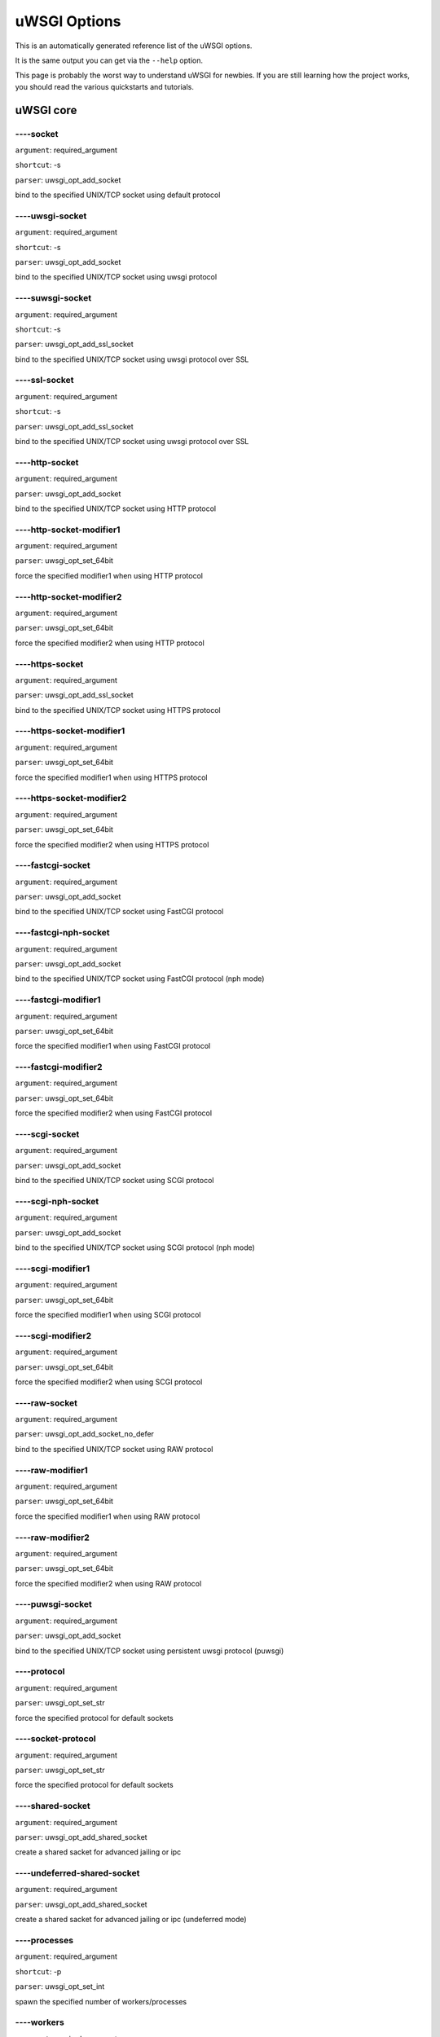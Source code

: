 uWSGI Options
^^^^^^^^^^^^^

This is an automatically generated reference list of the uWSGI options.

It is the same output you can get via the ``--help`` option.

This page is probably the worst way to understand uWSGI for newbies. If you are still learning how the project
works, you should read the various quickstarts and tutorials.

uWSGI core
==========
----socket
******
``argument``: required_argument

``shortcut``: -s

``parser``: uwsgi_opt_add_socket



bind to the specified UNIX/TCP socket using default protocol

----uwsgi-socket
************
``argument``: required_argument

``shortcut``: -s

``parser``: uwsgi_opt_add_socket



bind to the specified UNIX/TCP socket using uwsgi protocol

----suwsgi-socket
*************
``argument``: required_argument

``shortcut``: -s

``parser``: uwsgi_opt_add_ssl_socket



bind to the specified UNIX/TCP socket using uwsgi protocol over SSL

----ssl-socket
**********
``argument``: required_argument

``shortcut``: -s

``parser``: uwsgi_opt_add_ssl_socket



bind to the specified UNIX/TCP socket using uwsgi protocol over SSL

----http-socket
***********
``argument``: required_argument

``parser``: uwsgi_opt_add_socket



bind to the specified UNIX/TCP socket using HTTP protocol

----http-socket-modifier1
*********************
``argument``: required_argument

``parser``: uwsgi_opt_set_64bit



force the specified modifier1 when using HTTP protocol

----http-socket-modifier2
*********************
``argument``: required_argument

``parser``: uwsgi_opt_set_64bit



force the specified modifier2 when using HTTP protocol

----https-socket
************
``argument``: required_argument

``parser``: uwsgi_opt_add_ssl_socket



bind to the specified UNIX/TCP socket using HTTPS protocol

----https-socket-modifier1
**********************
``argument``: required_argument

``parser``: uwsgi_opt_set_64bit



force the specified modifier1 when using HTTPS protocol

----https-socket-modifier2
**********************
``argument``: required_argument

``parser``: uwsgi_opt_set_64bit



force the specified modifier2 when using HTTPS protocol

----fastcgi-socket
**************
``argument``: required_argument

``parser``: uwsgi_opt_add_socket



bind to the specified UNIX/TCP socket using FastCGI protocol

----fastcgi-nph-socket
******************
``argument``: required_argument

``parser``: uwsgi_opt_add_socket



bind to the specified UNIX/TCP socket using FastCGI protocol (nph mode)

----fastcgi-modifier1
*****************
``argument``: required_argument

``parser``: uwsgi_opt_set_64bit



force the specified modifier1 when using FastCGI protocol

----fastcgi-modifier2
*****************
``argument``: required_argument

``parser``: uwsgi_opt_set_64bit



force the specified modifier2 when using FastCGI protocol

----scgi-socket
***********
``argument``: required_argument

``parser``: uwsgi_opt_add_socket



bind to the specified UNIX/TCP socket using SCGI protocol

----scgi-nph-socket
***************
``argument``: required_argument

``parser``: uwsgi_opt_add_socket



bind to the specified UNIX/TCP socket using SCGI protocol (nph mode)

----scgi-modifier1
**************
``argument``: required_argument

``parser``: uwsgi_opt_set_64bit



force the specified modifier1 when using SCGI protocol

----scgi-modifier2
**************
``argument``: required_argument

``parser``: uwsgi_opt_set_64bit



force the specified modifier2 when using SCGI protocol

----raw-socket
**********
``argument``: required_argument

``parser``: uwsgi_opt_add_socket_no_defer



bind to the specified UNIX/TCP socket using RAW protocol

----raw-modifier1
*************
``argument``: required_argument

``parser``: uwsgi_opt_set_64bit



force the specified modifier1 when using RAW protocol

----raw-modifier2
*************
``argument``: required_argument

``parser``: uwsgi_opt_set_64bit



force the specified modifier2 when using RAW protocol

----puwsgi-socket
*************
``argument``: required_argument

``parser``: uwsgi_opt_add_socket



bind to the specified UNIX/TCP socket using persistent uwsgi protocol (puwsgi)

----protocol
********
``argument``: required_argument

``parser``: uwsgi_opt_set_str



force the specified protocol for default sockets

----socket-protocol
***************
``argument``: required_argument

``parser``: uwsgi_opt_set_str



force the specified protocol for default sockets

----shared-socket
*************
``argument``: required_argument

``parser``: uwsgi_opt_add_shared_socket



create a shared sacket for advanced jailing or ipc

----undeferred-shared-socket
************************
``argument``: required_argument

``parser``: uwsgi_opt_add_shared_socket



create a shared sacket for advanced jailing or ipc (undeferred mode)

----processes
*********
``argument``: required_argument

``shortcut``: -p

``parser``: uwsgi_opt_set_int



spawn the specified number of workers/processes

----workers
*******
``argument``: required_argument

``shortcut``: -p

``parser``: uwsgi_opt_set_int



spawn the specified number of workers/processes

----thunder-lock
************
``argument``: no_argument

``parser``: uwsgi_opt_true



serialize accept() usage (if possible)

----harakiri
********
``argument``: required_argument

``shortcut``: -t

``parser``: uwsgi_opt_set_int



set harakiri timeout

----harakiri-verbose
****************
``argument``: no_argument

``parser``: uwsgi_opt_true



enable verbose mode for harakiri

----harakiri-no-arh
***************
``argument``: no_argument

``parser``: uwsgi_opt_true



do not enable harakiri during after-request-hook

----no-harakiri-arh
***************
``argument``: no_argument

``parser``: uwsgi_opt_true



do not enable harakiri during after-request-hook

----no-harakiri-after-req-hook
**************************
``argument``: no_argument

``parser``: uwsgi_opt_true



do not enable harakiri during after-request-hook

----backtrace-depth
***************
``argument``: required_argument

``parser``: uwsgi_opt_set_int



set backtrace depth

----mule-harakiri
*************
``argument``: required_argument

``parser``: uwsgi_opt_set_int



set harakiri timeout for mule tasks

----xmlconfig
*********
``argument``: required_argument

``shortcut``: -x

``parser``: uwsgi_opt_load_xml

``flags``: UWSGI_OPT_IMMEDIATE



load config from xml file

----xml
***
``argument``: required_argument

``shortcut``: -x

``parser``: uwsgi_opt_load_xml

``flags``: UWSGI_OPT_IMMEDIATE



load config from xml file

----config
******
``argument``: required_argument

``parser``: uwsgi_opt_load_config

``flags``: UWSGI_OPT_IMMEDIATE



load configuration using the pluggable system

----fallback-config
***************
``argument``: required_argument

``parser``: uwsgi_opt_set_str

``flags``: UWSGI_OPT_IMMEDIATE



re-exec uwsgi with the specified config when exit code is 1

----strict
******
``argument``: no_argument

``parser``: uwsgi_opt_true

``flags``: UWSGI_OPT_IMMEDIATE



enable strict mode (placeholder cannot be used)

----skip-zero
*********
``argument``: no_argument

``parser``: uwsgi_opt_true



skip check of file descriptor 0

----skip-atexit
***********
``argument``: no_argument

``parser``: uwsgi_opt_true



skip atexit hooks (ignored by the master)

----set
***
``argument``: required_argument

``shortcut``: -S

``parser``: uwsgi_opt_set_placeholder

``flags``: UWSGI_OPT_IMMEDIATE



set a placeholder or an option

----set-placeholder
***************
``argument``: required_argument

``parser``: uwsgi_opt_set_placeholder

``flags``: UWSGI_OPT_IMMEDIATE



set a placeholder

----set-ph
******
``argument``: required_argument

``parser``: uwsgi_opt_set_placeholder

``flags``: UWSGI_OPT_IMMEDIATE



set a placeholder

----get
***
``argument``: required_argument

``parser``: uwsgi_opt_add_string_list

``flags``: UWSGI_OPT_NO_INITIAL



print the specified option value and exit

----declare-option
**************
``argument``: required_argument

``parser``: uwsgi_opt_add_custom_option

``flags``: UWSGI_OPT_IMMEDIATE



declare a new uWSGI custom option

----declare-option2
***************
``argument``: required_argument

``parser``: uwsgi_opt_add_custom_option



declare a new uWSGI custom option (non-immediate)

----resolve
*******
``argument``: required_argument

``parser``: uwsgi_opt_resolve

``flags``: UWSGI_OPT_IMMEDIATE



place the result of a dns query in the specified placeholder, sytax: placeholder=name (immediate option)

----for
***
``argument``: required_argument

``parser``: uwsgi_opt_logic

``flags``: UWSGI_OPT_IMMEDIATE



(opt logic) for cycle

----for-glob
********
``argument``: required_argument

``parser``: uwsgi_opt_logic

``flags``: UWSGI_OPT_IMMEDIATE



(opt logic) for cycle (expand glob)

----for-times
*********
``argument``: required_argument

``parser``: uwsgi_opt_logic

``flags``: UWSGI_OPT_IMMEDIATE



(opt logic) for cycle (expand the specified num to a list starting from 1)

----for-readline
************
``argument``: required_argument

``parser``: uwsgi_opt_logic

``flags``: UWSGI_OPT_IMMEDIATE



(opt logic) for cycle (expand the specified file to a list of lines)

----endfor
******
``argument``: optional_argument

``parser``: uwsgi_opt_noop

``flags``: UWSGI_OPT_IMMEDIATE



(opt logic) end for cycle

----end-for
*******
``argument``: optional_argument

``parser``: uwsgi_opt_noop

``flags``: UWSGI_OPT_IMMEDIATE



(opt logic) end for cycle

----if-opt
******
``argument``: required_argument

``parser``: uwsgi_opt_logic

``flags``: UWSGI_OPT_IMMEDIATE



(opt logic) check for option

----if-not-opt
**********
``argument``: required_argument

``parser``: uwsgi_opt_logic

``flags``: UWSGI_OPT_IMMEDIATE



(opt logic) check for option

----if-env
******
``argument``: required_argument

``parser``: uwsgi_opt_logic

``flags``: UWSGI_OPT_IMMEDIATE



(opt logic) check for environment variable

----if-not-env
**********
``argument``: required_argument

``parser``: uwsgi_opt_logic

``flags``: UWSGI_OPT_IMMEDIATE



(opt logic) check for environment variable

----ifenv
*****
``argument``: required_argument

``parser``: uwsgi_opt_logic

``flags``: UWSGI_OPT_IMMEDIATE



(opt logic) check for environment variable

----if-reload
*********
``argument``: no_argument

``parser``: uwsgi_opt_logic

``flags``: UWSGI_OPT_IMMEDIATE



(opt logic) check for reload

----if-not-reload
*************
``argument``: no_argument

``parser``: uwsgi_opt_logic

``flags``: UWSGI_OPT_IMMEDIATE



(opt logic) check for reload

----if-exists
*********
``argument``: required_argument

``parser``: uwsgi_opt_logic

``flags``: UWSGI_OPT_IMMEDIATE



(opt logic) check for file/directory existance

----if-not-exists
*************
``argument``: required_argument

``parser``: uwsgi_opt_logic

``flags``: UWSGI_OPT_IMMEDIATE



(opt logic) check for file/directory existance

----ifexists
********
``argument``: required_argument

``parser``: uwsgi_opt_logic

``flags``: UWSGI_OPT_IMMEDIATE



(opt logic) check for file/directory existance

----if-plugin
*********
``argument``: required_argument

``parser``: uwsgi_opt_logic

``flags``: UWSGI_OPT_IMMEDIATE



(opt logic) check for plugin

----if-not-plugin
*************
``argument``: required_argument

``parser``: uwsgi_opt_logic

``flags``: UWSGI_OPT_IMMEDIATE



(opt logic) check for plugin

----ifplugin
********
``argument``: required_argument

``parser``: uwsgi_opt_logic

``flags``: UWSGI_OPT_IMMEDIATE



(opt logic) check for plugin

----if-file
*******
``argument``: required_argument

``parser``: uwsgi_opt_logic

``flags``: UWSGI_OPT_IMMEDIATE



(opt logic) check for file existance

----if-not-file
***********
``argument``: required_argument

``parser``: uwsgi_opt_logic

``flags``: UWSGI_OPT_IMMEDIATE



(opt logic) check for file existance

----if-dir
******
``argument``: required_argument

``parser``: uwsgi_opt_logic

``flags``: UWSGI_OPT_IMMEDIATE



(opt logic) check for directory existance

----if-not-dir
**********
``argument``: required_argument

``parser``: uwsgi_opt_logic

``flags``: UWSGI_OPT_IMMEDIATE



(opt logic) check for directory existance

----ifdir
*****
``argument``: required_argument

``parser``: uwsgi_opt_logic

``flags``: UWSGI_OPT_IMMEDIATE



(opt logic) check for directory existance

----if-directory
************
``argument``: required_argument

``parser``: uwsgi_opt_logic

``flags``: UWSGI_OPT_IMMEDIATE



(opt logic) check for directory existance

----endif
*****
``argument``: optional_argument

``parser``: uwsgi_opt_noop

``flags``: UWSGI_OPT_IMMEDIATE



(opt logic) end if

----end-if
******
``argument``: optional_argument

``parser``: uwsgi_opt_noop

``flags``: UWSGI_OPT_IMMEDIATE



(opt logic) end if

----blacklist
*********
``argument``: required_argument

``parser``: uwsgi_opt_set_str

``flags``: UWSGI_OPT_IMMEDIATE



set options blacklist context

----end-blacklist
*************
``argument``: no_argument

``parser``: uwsgi_opt_set_null

``flags``: UWSGI_OPT_IMMEDIATE



clear options blacklist context

----whitelist
*********
``argument``: required_argument

``parser``: uwsgi_opt_set_str

``flags``: UWSGI_OPT_IMMEDIATE



set options whitelist context

----end-whitelist
*************
``argument``: no_argument

``parser``: uwsgi_opt_set_null

``flags``: UWSGI_OPT_IMMEDIATE



clear options whitelist context

----ignore-sigpipe
**************
``argument``: no_argument

``parser``: uwsgi_opt_true



do not report (annoying) SIGPIPE

----ignore-write-errors
*******************
``argument``: no_argument

``parser``: uwsgi_opt_true



do not report (annoying) write()/writev() errors

----write-errors-tolerance
**********************
``argument``: required_argument

``parser``: uwsgi_opt_set_64bit



set the maximum number of allowed write errors (default: no tolerance)

----write-errors-exception-only
***************************
``argument``: no_argument

``parser``: uwsgi_opt_true



only raise an exception on write errors giving control to the app itself

----disable-write-exception
***********************
``argument``: no_argument

``parser``: uwsgi_opt_true



disable exception generation on write()/writev()

----inherit
*******
``argument``: required_argument

``parser``: uwsgi_opt_load



use the specified file as config template

----include
*******
``argument``: required_argument

``parser``: uwsgi_opt_load

``flags``: UWSGI_OPT_IMMEDIATE



include the specified file as immediate configuration

----inject-before
*************
``argument``: required_argument

``parser``: uwsgi_opt_add_string_list

``flags``: UWSGI_OPT_IMMEDIATE



inject a text file before the config file (advanced templating)

----inject-after
************
``argument``: required_argument

``parser``: uwsgi_opt_add_string_list

``flags``: UWSGI_OPT_IMMEDIATE



inject a text file after the config file (advanced templating)

----daemonize
*********
``argument``: required_argument

``shortcut``: -d

``parser``: uwsgi_opt_set_str



daemonize uWSGI

----daemonize2
**********
``argument``: required_argument

``parser``: uwsgi_opt_set_str



daemonize uWSGI after app loading

----stop
****
``argument``: required_argument

``parser``: uwsgi_opt_pidfile_signal

``flags``: UWSGI_OPT_IMMEDIATE



stop an instance

----reload
******
``argument``: required_argument

``parser``: uwsgi_opt_pidfile_signal

``flags``: UWSGI_OPT_IMMEDIATE



reload an instance

----pause
*****
``argument``: required_argument

``parser``: uwsgi_opt_pidfile_signal

``flags``: UWSGI_OPT_IMMEDIATE



pause an instance

----suspend
*******
``argument``: required_argument

``parser``: uwsgi_opt_pidfile_signal

``flags``: UWSGI_OPT_IMMEDIATE



suspend an instance

----resume
******
``argument``: required_argument

``parser``: uwsgi_opt_pidfile_signal

``flags``: UWSGI_OPT_IMMEDIATE



resume an instance

----connect-and-read
****************
``argument``: required_argument

``parser``: uwsgi_opt_connect_and_read

``flags``: UWSGI_OPT_IMMEDIATE



connect to a socket and wait for data from it

----extract
*******
``argument``: required_argument

``parser``: uwsgi_opt_extract

``flags``: UWSGI_OPT_IMMEDIATE



fetch/dump any supported address to stdout

----listen
******
``argument``: required_argument

``shortcut``: -l

``parser``: uwsgi_opt_set_int



set the socket listen queue size

----max-vars
********
``argument``: required_argument

``shortcut``: -v

``parser``: uwsgi_opt_max_vars



set the amount of internal iovec/vars structures

----max-apps
********
``argument``: required_argument

``parser``: uwsgi_opt_set_int



set the maximum number of per-worker applications

----buffer-size
***********
``argument``: required_argument

``shortcut``: -b

``parser``: uwsgi_opt_set_16bit



set internal buffer size

----memory-report
*************
``argument``: no_argument

``shortcut``: -m

``parser``: uwsgi_opt_true



enable memory report

----profiler
********
``argument``: required_argument

``parser``: uwsgi_opt_set_str



enable the specified profiler

----cgi-mode
********
``argument``: no_argument

``shortcut``: -c

``parser``: uwsgi_opt_true



force CGI-mode for plugins supporting it

----abstract-socket
***************
``argument``: no_argument

``shortcut``: -a

``parser``: uwsgi_opt_true



force UNIX socket in abstract mode (Linux only)

----chmod-socket
************
``argument``: optional_argument

``shortcut``: -C

``parser``: uwsgi_opt_chmod_socket



chmod-socket

----chmod
*****
``argument``: optional_argument

``shortcut``: -C

``parser``: uwsgi_opt_chmod_socket



chmod-socket

----chown-socket
************
``argument``: required_argument

``parser``: uwsgi_opt_set_str



chown unix sockets

----umask
*****
``argument``: required_argument

``parser``: uwsgi_opt_set_umask

``flags``: UWSGI_OPT_IMMEDIATE



set umask

----freebind
********
``argument``: no_argument

``parser``: uwsgi_opt_true



put socket in freebind mode

----map-socket
**********
``argument``: required_argument

``parser``: uwsgi_opt_add_string_list



map sockets to specific workers

----enable-threads
**************
``argument``: no_argument

``shortcut``: -T

``parser``: uwsgi_opt_true



enable threads

----no-threads-wait
***************
``argument``: no_argument

``parser``: uwsgi_opt_true



do not wait for threads cancellation on quit/reload

----auto-procname
*************
``argument``: no_argument

``parser``: uwsgi_opt_true



automatically set processes name to something meaningful

----procname-prefix
***************
``argument``: required_argument

``parser``: uwsgi_opt_set_str

``flags``: UWSGI_OPT_PROCNAME



add a prefix to the process names

----procname-prefix-spaced
**********************
``argument``: required_argument

``parser``: uwsgi_opt_set_str_spaced

``flags``: UWSGI_OPT_PROCNAME



add a spaced prefix to the process names

----procname-append
***************
``argument``: required_argument

``parser``: uwsgi_opt_set_str

``flags``: UWSGI_OPT_PROCNAME



append a string to process names

----procname
********
``argument``: required_argument

``parser``: uwsgi_opt_set_str

``flags``: UWSGI_OPT_PROCNAME



set process names

----procname-master
***************
``argument``: required_argument

``parser``: uwsgi_opt_set_str

``flags``: UWSGI_OPT_PROCNAME



set master process name

----single-interpreter
******************
``argument``: no_argument

``shortcut``: -i

``parser``: uwsgi_opt_true



do not use multiple interpreters (where available)

----need-app
********
``argument``: no_argument

``parser``: uwsgi_opt_true



exit if no app can be loaded

----master
******
``argument``: no_argument

``shortcut``: -M

``parser``: uwsgi_opt_true



enable master process

----honour-stdin
************
``argument``: no_argument

``parser``: uwsgi_opt_true



do not remap stdin to /dev/null

----emperor
*******
``argument``: required_argument

``parser``: uwsgi_opt_add_string_list



run the Emperor

----emperor-proxy-socket
********************
``argument``: required_argument

``parser``: uwsgi_opt_set_str



force the vassal to became an Emperor proxy

----emperor-wrapper
***************
``argument``: required_argument

``parser``: uwsgi_opt_set_str



set a binary wrapper for vassals

----emperor-nofollow
****************
``argument``: no_argument

``parser``: uwsgi_opt_true



do not follow symlinks when checking for mtime

----emperor-procname
****************
``argument``: required_argument

``parser``: uwsgi_opt_set_str



set the Emperor process name

----emperor-freq
************
``argument``: required_argument

``parser``: uwsgi_opt_set_int



set the Emperor scan frequency (default 3 seconds)

----emperor-required-heartbeat
**************************
``argument``: required_argument

``parser``: uwsgi_opt_set_int



set the Emperor tolerance about heartbeats

----emperor-curse-tolerance
***********************
``argument``: required_argument

``parser``: uwsgi_opt_set_int



set the Emperor tolerance about cursed vassals

----emperor-pidfile
***************
``argument``: required_argument

``parser``: uwsgi_opt_set_str



write the Emperor pid in the specified file

----emperor-tyrant
**************
``argument``: no_argument

``parser``: uwsgi_opt_true



put the Emperor in Tyrant mode

----emperor-tyrant-nofollow
***********************
``argument``: no_argument

``parser``: uwsgi_opt_true



do not follow symlinks when checking for uid/gid in Tyrant mode

----emperor-stats
*************
``argument``: required_argument

``parser``: uwsgi_opt_set_str



run the Emperor stats server

----emperor-stats-server
********************
``argument``: required_argument

``parser``: uwsgi_opt_set_str



run the Emperor stats server

----early-emperor
*************
``argument``: no_argument

``parser``: uwsgi_opt_true



spawn the emperor as soon as possibile

----emperor-broodlord
*****************
``argument``: required_argument

``parser``: uwsgi_opt_set_int



run the emperor in BroodLord mode

----emperor-throttle
****************
``argument``: required_argument

``parser``: uwsgi_opt_set_int



set throttling level (in milliseconds) for bad behaving vassals (default 1000)

----emperor-max-throttle
********************
``argument``: required_argument

``parser``: uwsgi_opt_set_int



set max throttling level (in milliseconds) for bad behaving vassals (default 3 minutes)

----emperor-magic-exec
******************
``argument``: no_argument

``parser``: uwsgi_opt_true



prefix vassals config files with exec:// if they have the executable bit

----emperor-on-demand-extension
***************************
``argument``: required_argument

``parser``: uwsgi_opt_set_str



search for text file (vassal name + extension) containing the on demand socket name

----emperor-on-demand-ext
*********************
``argument``: required_argument

``parser``: uwsgi_opt_set_str



search for text file (vassal name + extension) containing the on demand socket name

----emperor-on-demand-directory
***************************
``argument``: required_argument

``parser``: uwsgi_opt_set_str



enable on demand mode binding to the unix socket in the specified directory named like the vassal + .socket

----emperor-on-demand-dir
*********************
``argument``: required_argument

``parser``: uwsgi_opt_set_str



enable on demand mode binding to the unix socket in the specified directory named like the vassal + .socket

----emperor-on-demand-exec
**********************
``argument``: required_argument

``parser``: uwsgi_opt_set_str



use the output of the specified command as on demand socket name (the vassal name is passed as the only argument)

----emperor-extra-extension
***********************
``argument``: required_argument

``parser``: uwsgi_opt_add_string_list



allows the specified extension in the Emperor (vassal will be called with --config)

----emperor-extra-ext
*****************
``argument``: required_argument

``parser``: uwsgi_opt_add_string_list



allows the specified extension in the Emperor (vassal will be called with --config)

----emperor-no-blacklist
********************
``argument``: no_argument

``parser``: uwsgi_opt_true



disable Emperor blacklisting subsystem

----emperor-use-clone
*****************
``argument``: required_argument

``parser``: uwsgi_opt_set_unshare



use clone() instead of fork() passing the specified unshare() flags

----emperor-cap
***********
``argument``: required_argument

``parser``: uwsgi_opt_set_emperor_cap



set vassals capability

----vassals-cap
***********
``argument``: required_argument

``parser``: uwsgi_opt_set_emperor_cap



set vassals capability

----vassal-cap
**********
``argument``: required_argument

``parser``: uwsgi_opt_set_emperor_cap



set vassals capability

----imperial-monitor-list
*********************
``argument``: no_argument

``parser``: uwsgi_opt_true



list enabled imperial monitors

----imperial-monitors-list
**********************
``argument``: no_argument

``parser``: uwsgi_opt_true



list enabled imperial monitors

----vassals-inherit
***************
``argument``: required_argument

``parser``: uwsgi_opt_add_string_list



add config templates to vassals config (uses --inherit)

----vassals-include
***************
``argument``: required_argument

``parser``: uwsgi_opt_add_string_list



include config templates to vassals config (uses --include instead of --inherit)

----vassals-inherit-before
**********************
``argument``: required_argument

``parser``: uwsgi_opt_add_string_list



add config templates to vassals config (uses --inherit, parses before the vassal file)

----vassals-include-before
**********************
``argument``: required_argument

``parser``: uwsgi_opt_add_string_list



include config templates to vassals config (uses --include instead of --inherit, parses before the vassal file)

----vassals-start-hook
******************
``argument``: required_argument

``parser``: uwsgi_opt_set_str



run the specified command before each vassal starts

----vassals-stop-hook
*****************
``argument``: required_argument

``parser``: uwsgi_opt_set_str



run the specified command after vassal's death

----vassal-sos-backlog
******************
``argument``: required_argument

``parser``: uwsgi_opt_set_int



ask emperor for sos if backlog queue has more items than the value specified

----vassals-set
***********
``argument``: required_argument

``parser``: uwsgi_opt_add_string_list



automatically set the specified option (via --set) for every vassal

----vassal-set
**********
``argument``: required_argument

``parser``: uwsgi_opt_add_string_list



automatically set the specified option (via --set) for every vassal

----heartbeat
*********
``argument``: required_argument

``parser``: uwsgi_opt_set_int



announce healthiness to the emperor

----reload-mercy
************
``argument``: required_argument

``parser``: uwsgi_opt_set_int



set the maximum time (in seconds) we wait for workers and other processes to die during reload/shutdown

----worker-reload-mercy
*******************
``argument``: required_argument

``parser``: uwsgi_opt_set_int



set the maximum time (in seconds) a worker can take to reload/shutdown (default is 60)

----mule-reload-mercy
*****************
``argument``: required_argument

``parser``: uwsgi_opt_set_int



set the maximum time (in seconds) a mule can take to reload/shutdown (default is 60)

----exit-on-reload
**************
``argument``: no_argument

``parser``: uwsgi_opt_true



force exit even if a reload is requested

----die-on-term
***********
``argument``: no_argument

``parser``: uwsgi_opt_true



exit instead of brutal reload on SIGTERM

----force-gateway
*************
``argument``: no_argument

``parser``: uwsgi_opt_true



force the spawn of the first registered gateway without a master

----help
****
``argument``: no_argument

``shortcut``: -h

``parser``: uwsgi_help

``flags``: UWSGI_OPT_IMMEDIATE



show this help

----usage
*****
``argument``: no_argument

``shortcut``: -h

``parser``: uwsgi_help

``flags``: UWSGI_OPT_IMMEDIATE



show this help

----print-sym
*********
``argument``: required_argument

``parser``: uwsgi_print_sym

``flags``: UWSGI_OPT_IMMEDIATE



print content of the specified binary symbol

----print-symbol
************
``argument``: required_argument

``parser``: uwsgi_print_sym

``flags``: UWSGI_OPT_IMMEDIATE



print content of the specified binary symbol

----reaper
******
``argument``: no_argument

``shortcut``: -r

``parser``: uwsgi_opt_true



call waitpid(-1,...) after each request to get rid of zombies

----max-requests
************
``argument``: required_argument

``shortcut``: -R

``parser``: uwsgi_opt_set_64bit



reload workers after the specified amount of managed requests

----min-worker-lifetime
*******************
``argument``: required_argument

``parser``: uwsgi_opt_set_64bit



number of seconds worker must run before being reloaded (default is 60)

----max-worker-lifetime
*******************
``argument``: required_argument

``parser``: uwsgi_opt_set_64bit



reload workers after the specified amount of seconds (default is disabled)

----socket-timeout
**************
``argument``: required_argument

``shortcut``: -z

``parser``: uwsgi_opt_set_int



set internal sockets timeout

----no-fd-passing
*************
``argument``: no_argument

``parser``: uwsgi_opt_true



disable file descriptor passing

----locks
*****
``argument``: required_argument

``parser``: uwsgi_opt_set_int



create the specified number of shared locks

----lock-engine
***********
``argument``: required_argument

``parser``: uwsgi_opt_set_str



set the lock engine

----ftok
****
``argument``: required_argument

``parser``: uwsgi_opt_set_str



set the ipcsem key via ftok() for avoiding duplicates

----persistent-ipcsem
*****************
``argument``: no_argument

``parser``: uwsgi_opt_true



do not remove ipcsem's on shutdown

----sharedarea
**********
``argument``: required_argument

``shortcut``: -A

``parser``: uwsgi_opt_add_string_list



create a raw shared memory area of specified pages (note: it supports keyval too)

----safe-fd
*******
``argument``: required_argument

``parser``: uwsgi_opt_safe_fd



do not close the specified file descriptor

----fd-safe
*******
``argument``: required_argument

``parser``: uwsgi_opt_safe_fd



do not close the specified file descriptor

----cache
*****
``argument``: required_argument

``parser``: uwsgi_opt_set_64bit



create a shared cache containing given elements

----cache-blocksize
***************
``argument``: required_argument

``parser``: uwsgi_opt_set_64bit



set cache blocksize

----cache-store
***********
``argument``: required_argument

``parser``: uwsgi_opt_set_str

``flags``: UWSGI_OPT_MASTER



enable persistent cache to disk

----cache-store-sync
****************
``argument``: required_argument

``parser``: uwsgi_opt_set_int



set frequency of sync for persistent cache

----cache-no-expire
***************
``argument``: no_argument

``parser``: uwsgi_opt_true



disable auto sweep of expired items

----cache-expire-freq
*****************
``argument``: required_argument

``parser``: uwsgi_opt_set_int



set the frequency of cache sweeper scans (default 3 seconds)

----cache-report-freed-items
************************
``argument``: no_argument

``parser``: uwsgi_opt_true



constantly report the cache item freed by the sweeper (use only for debug)

----cache-udp-server
****************
``argument``: required_argument

``parser``: uwsgi_opt_add_string_list

``flags``: UWSGI_OPT_MASTER



bind the cache udp server (used only for set/update/delete) to the specified socket

----cache-udp-node
**************
``argument``: required_argument

``parser``: uwsgi_opt_add_string_list

``flags``: UWSGI_OPT_MASTER



send cache update/deletion to the specified cache udp server

----cache-sync
**********
``argument``: required_argument

``parser``: uwsgi_opt_set_str



copy the whole content of another uWSGI cache server on server startup

----cache-use-last-modified
***********************
``argument``: no_argument

``parser``: uwsgi_opt_true



update last_modified_at timestamp on every cache item modification (default is disabled)

----add-cache-item
**************
``argument``: required_argument

``parser``: uwsgi_opt_add_string_list



add an item in the cache

----load-file-in-cache
******************
``argument``: required_argument

``parser``: uwsgi_opt_add_string_list



load a static file in the cache

----load-file-in-cache-gzip
***********************
``argument``: required_argument

``parser``: uwsgi_opt_add_string_list



load a static file in the cache with gzip compression

----cache2
******
``argument``: required_argument

``parser``: uwsgi_opt_add_string_list



create a new generation shared cache (keyval syntax)

----queue
*****
``argument``: required_argument

``parser``: uwsgi_opt_set_int



enable shared queue

----queue-blocksize
***************
``argument``: required_argument

``parser``: uwsgi_opt_set_int



set queue blocksize

----queue-store
***********
``argument``: required_argument

``parser``: uwsgi_opt_set_str

``flags``: UWSGI_OPT_MASTER



enable persistent queue to disk

----queue-store-sync
****************
``argument``: required_argument

``parser``: uwsgi_opt_set_int



set frequency of sync for persistent queue

----spooler
*******
``argument``: required_argument

``shortcut``: -Q

``parser``: uwsgi_opt_add_spooler

``flags``: UWSGI_OPT_MASTER



run a spooler on the specified directory

----spooler-external
****************
``argument``: required_argument

``parser``: uwsgi_opt_add_spooler

``flags``: UWSGI_OPT_MASTER



map spoolers requests to a spooler directory managed by an external instance

----spooler-ordered
***************
``argument``: no_argument

``parser``: uwsgi_opt_true



try to order the execution of spooler tasks

----spooler-chdir
*************
``argument``: required_argument

``parser``: uwsgi_opt_set_str



chdir() to specified directory before each spooler task

----spooler-processes
*****************
``argument``: required_argument

``parser``: uwsgi_opt_set_int

``flags``: UWSGI_OPT_IMMEDIATE



set the number of processes for spoolers

----spooler-quiet
*************
``argument``: no_argument

``parser``: uwsgi_opt_true



do not be verbose with spooler tasks

----spooler-max-tasks
*****************
``argument``: required_argument

``parser``: uwsgi_opt_set_int



set the maximum number of tasks to run before recycling a spooler

----spooler-harakiri
****************
``argument``: required_argument

``parser``: uwsgi_opt_set_int



set harakiri timeout for spooler tasks

----spooler-frequency
*****************
``argument``: required_argument

``parser``: uwsgi_opt_set_int



set spooler frequency

----spooler-freq
************
``argument``: required_argument

``parser``: uwsgi_opt_set_int



set spooler frequency

----mule
****
``argument``: optional_argument

``parser``: uwsgi_opt_add_mule

``flags``: UWSGI_OPT_MASTER



add a mule

----mules
*****
``argument``: required_argument

``parser``: uwsgi_opt_add_mules

``flags``: UWSGI_OPT_MASTER



add the specified number of mules

----farm
****
``argument``: required_argument

``parser``: uwsgi_opt_add_farm

``flags``: UWSGI_OPT_MASTER



add a mule farm

----mule-msg-size
*************
``argument``: optional_argument

``parser``: uwsgi_opt_set_int

``flags``: UWSGI_OPT_MASTER



set mule message buffer size

----signal
******
``argument``: required_argument

``parser``: uwsgi_opt_signal

``flags``: UWSGI_OPT_IMMEDIATE



send a uwsgi signal to a server

----signal-bufsize
**************
``argument``: required_argument

``parser``: uwsgi_opt_set_int



set buffer size for signal queue

----signals-bufsize
***************
``argument``: required_argument

``parser``: uwsgi_opt_set_int



set buffer size for signal queue

----signal-timer
************
``argument``: required_argument

``parser``: uwsgi_opt_add_string_list

``flags``: UWSGI_OPT_MASTER



add a timer (syntax: <signal> <seconds>)

----timer
*****
``argument``: required_argument

``parser``: uwsgi_opt_add_string_list

``flags``: UWSGI_OPT_MASTER



add a timer (syntax: <signal> <seconds>)

----signal-rbtimer
**************
``argument``: required_argument

``parser``: uwsgi_opt_add_string_list

``flags``: UWSGI_OPT_MASTER



add a redblack timer (syntax: <signal> <seconds>)

----rbtimer
*******
``argument``: required_argument

``parser``: uwsgi_opt_add_string_list

``flags``: UWSGI_OPT_MASTER



add a redblack timer (syntax: <signal> <seconds>)

----rpc-max
*******
``argument``: required_argument

``parser``: uwsgi_opt_set_64bit



maximum number of rpc slots (default: 64)

----disable-logging
***************
``argument``: no_argument

``shortcut``: -L

``parser``: uwsgi_opt_false



disable request logging

----flock
*****
``argument``: required_argument

``parser``: uwsgi_opt_flock

``flags``: UWSGI_OPT_IMMEDIATE



lock the specified file before starting, exit if locked

----flock-wait
**********
``argument``: required_argument

``parser``: uwsgi_opt_flock_wait

``flags``: UWSGI_OPT_IMMEDIATE



lock the specified file before starting, wait if locked

----flock2
******
``argument``: required_argument

``parser``: uwsgi_opt_set_str

``flags``: UWSGI_OPT_IMMEDIATE



lock the specified file after logging/daemon setup, exit if locked

----flock-wait2
***********
``argument``: required_argument

``parser``: uwsgi_opt_set_str

``flags``: UWSGI_OPT_IMMEDIATE



lock the specified file after logging/daemon setup, wait if locked

----pidfile
*******
``argument``: required_argument

``parser``: uwsgi_opt_set_str



create pidfile (before privileges drop)

----pidfile2
********
``argument``: required_argument

``parser``: uwsgi_opt_set_str



create pidfile (after privileges drop)

----chroot
******
``argument``: required_argument

``parser``: uwsgi_opt_set_str



chroot() to the specified directory

----pivot-root
**********
``argument``: required_argument

``parser``: uwsgi_opt_set_str



pivot_root() to the specified directories (new_root and put_old must be separated with a space)

----pivot_root
**********
``argument``: required_argument

``parser``: uwsgi_opt_set_str



pivot_root() to the specified directories (new_root and put_old must be separated with a space)

----uid
***
``argument``: required_argument

``parser``: uwsgi_opt_set_uid



setuid to the specified user/uid

----gid
***
``argument``: required_argument

``parser``: uwsgi_opt_set_gid



setgid to the specified group/gid

----add-gid
*******
``argument``: required_argument

``parser``: uwsgi_opt_add_string_list



add the specified group id to the process credentials

----immediate-uid
*************
``argument``: required_argument

``parser``: uwsgi_opt_set_immediate_uid

``flags``: UWSGI_OPT_IMMEDIATE



setuid to the specified user/uid IMMEDIATELY

----immediate-gid
*************
``argument``: required_argument

``parser``: uwsgi_opt_set_immediate_gid

``flags``: UWSGI_OPT_IMMEDIATE



setgid to the specified group/gid IMMEDIATELY

----no-initgroups
*************
``argument``: no_argument

``parser``: uwsgi_opt_true



disable additional groups set via initgroups()

----cap
***
``argument``: required_argument

``parser``: uwsgi_opt_set_cap



set process capability

----unshare
*******
``argument``: required_argument

``parser``: uwsgi_opt_set_unshare



unshare() part of the processes and put it in a new namespace

----unshare2
********
``argument``: required_argument

``parser``: uwsgi_opt_set_unshare



unshare() part of the processes and put it in a new namespace after rootfs change

----setns-socket
************
``argument``: required_argument

``parser``: uwsgi_opt_set_str

``flags``: UWSGI_OPT_MASTER



expose a unix socket returning namespace fds from /proc/self/ns

----setns-socket-skip
*****************
``argument``: required_argument

``parser``: uwsgi_opt_add_string_list



skip the specified entry when sending setns file descriptors

----setns-skip
**********
``argument``: required_argument

``parser``: uwsgi_opt_add_string_list



skip the specified entry when sending setns file descriptors

----setns
*****
``argument``: required_argument

``parser``: uwsgi_opt_set_str



join a namespace created by an external uWSGI instance

----setns-preopen
*************
``argument``: no_argument

``parser``: uwsgi_opt_true



open /proc/self/ns as soon as possible and cache fds

----jailed
******
``argument``: no_argument

``parser``: uwsgi_opt_true



mark the instance as jailed (force the execution of post_jail hooks)

----jail
****
``argument``: required_argument

``parser``: uwsgi_opt_set_str



put the instance in a FreeBSD jail

----jail-ip4
********
``argument``: required_argument

``parser``: uwsgi_opt_add_string_list



add an ipv4 address to the FreeBSD jail

----jail-ip6
********
``argument``: required_argument

``parser``: uwsgi_opt_add_string_list



add an ipv6 address to the FreeBSD jail

----jidfile
*******
``argument``: required_argument

``parser``: uwsgi_opt_set_str



save the jid of a FreeBSD jail in the specified file

----jid-file
********
``argument``: required_argument

``parser``: uwsgi_opt_set_str



save the jid of a FreeBSD jail in the specified file

----jail2
*****
``argument``: required_argument

``parser``: uwsgi_opt_add_string_list



add an option to the FreeBSD jail

----libjail
*******
``argument``: required_argument

``parser``: uwsgi_opt_add_string_list



add an option to the FreeBSD jail

----jail-attach
***********
``argument``: required_argument

``parser``: uwsgi_opt_set_str



attach to the FreeBSD jail

----refork
******
``argument``: no_argument

``parser``: uwsgi_opt_true



fork() again after privileges drop. Useful for jailing systems

----re-fork
*******
``argument``: no_argument

``parser``: uwsgi_opt_true



fork() again after privileges drop. Useful for jailing systems

----refork-as-root
**************
``argument``: no_argument

``parser``: uwsgi_opt_true



fork() again before privileges drop. Useful for jailing systems

----re-fork-as-root
***************
``argument``: no_argument

``parser``: uwsgi_opt_true



fork() again before privileges drop. Useful for jailing systems

----refork-post-jail
****************
``argument``: no_argument

``parser``: uwsgi_opt_true



fork() again after jailing. Useful for jailing systems

----re-fork-post-jail
*****************
``argument``: no_argument

``parser``: uwsgi_opt_true



fork() again after jailing. Useful for jailing systems

----hook-asap
*********
``argument``: required_argument

``parser``: uwsgi_opt_add_string_list



run the specified hook as soon as possible

----hook-pre-jail
*************
``argument``: required_argument

``parser``: uwsgi_opt_add_string_list



run the specified hook before jailing

----hook-post-jail
**************
``argument``: required_argument

``parser``: uwsgi_opt_add_string_list



run the specified hook after jailing

----hook-in-jail
************
``argument``: required_argument

``parser``: uwsgi_opt_add_string_list



run the specified hook in jail after initialization

----hook-as-root
************
``argument``: required_argument

``parser``: uwsgi_opt_add_string_list



run the specified hook before privileges drop

----hook-as-user
************
``argument``: required_argument

``parser``: uwsgi_opt_add_string_list



run the specified hook after privileges drop

----hook-as-user-atexit
*******************
``argument``: required_argument

``parser``: uwsgi_opt_add_string_list



run the specified hook before app exit and reload

----hook-pre-app
************
``argument``: required_argument

``parser``: uwsgi_opt_add_string_list



run the specified hook before app loading

----hook-post-app
*************
``argument``: required_argument

``parser``: uwsgi_opt_add_string_list



run the specified hook after app loading

----hook-accepting
**************
``argument``: required_argument

``parser``: uwsgi_opt_add_string_list



run the specified hook after each worker enter the accepting phase

----hook-accepting1
***************
``argument``: required_argument

``parser``: uwsgi_opt_add_string_list



run the specified hook after the first worker enters the accepting phase

----hook-accepting-once
*******************
``argument``: required_argument

``parser``: uwsgi_opt_add_string_list



run the specified hook after each worker enter the accepting phase (once per-instance)

----hook-accepting1-once
********************
``argument``: required_argument

``parser``: uwsgi_opt_add_string_list



run the specified hook after the first worker enters the accepting phase (once per instance)

----hook-master-start
*****************
``argument``: required_argument

``parser``: uwsgi_opt_add_string_list



run the specified hook when the Master starts

----hook-touch
**********
``argument``: required_argument

``parser``: uwsgi_opt_add_string_list



run the specified hook when the specified file is touched (syntax: <file> <action>)

----hook-emperor-start
******************
``argument``: required_argument

``parser``: uwsgi_opt_add_string_list



run the specified hook when the Emperor starts

----hook-emperor-stop
*****************
``argument``: required_argument

``parser``: uwsgi_opt_add_string_list



run the specified hook when the Emperor send a stop message

----hook-emperor-reload
*******************
``argument``: required_argument

``parser``: uwsgi_opt_add_string_list



run the specified hook when the Emperor send a reload message

----hook-emperor-lost
*****************
``argument``: required_argument

``parser``: uwsgi_opt_add_string_list



run the specified hook when the Emperor connection is lost

----hook-as-vassal
**************
``argument``: required_argument

``parser``: uwsgi_opt_add_string_list



run the specified hook before exec()ing the vassal

----hook-as-emperor
***************
``argument``: required_argument

``parser``: uwsgi_opt_add_string_list



run the specified hook in the emperor after the vassal has been started

----hook-as-mule
************
``argument``: required_argument

``parser``: uwsgi_opt_add_string_list



run the specified hook in each mule

----hook-as-gateway
***************
``argument``: required_argument

``parser``: uwsgi_opt_add_string_list



run the specified hook in each gateway

----after-request-hook
******************
``argument``: required_argument

``parser``: uwsgi_opt_add_string_list



run the specified function/symbol after each request

----after-request-call
******************
``argument``: required_argument

``parser``: uwsgi_opt_add_string_list



run the specified function/symbol after each request

----exec-asap
*********
``argument``: required_argument

``parser``: uwsgi_opt_add_string_list



run the specified command as soon as possible

----exec-pre-jail
*************
``argument``: required_argument

``parser``: uwsgi_opt_add_string_list



run the specified command before jailing

----exec-post-jail
**************
``argument``: required_argument

``parser``: uwsgi_opt_add_string_list



run the specified command after jailing

----exec-in-jail
************
``argument``: required_argument

``parser``: uwsgi_opt_add_string_list



run the specified command in jail after initialization

----exec-as-root
************
``argument``: required_argument

``parser``: uwsgi_opt_add_string_list



run the specified command before privileges drop

----exec-as-user
************
``argument``: required_argument

``parser``: uwsgi_opt_add_string_list



run the specified command after privileges drop

----exec-as-user-atexit
*******************
``argument``: required_argument

``parser``: uwsgi_opt_add_string_list



run the specified command before app exit and reload

----exec-pre-app
************
``argument``: required_argument

``parser``: uwsgi_opt_add_string_list



run the specified command before app loading

----exec-post-app
*************
``argument``: required_argument

``parser``: uwsgi_opt_add_string_list



run the specified command after app loading

----exec-as-vassal
**************
``argument``: required_argument

``parser``: uwsgi_opt_add_string_list



run the specified command before exec()ing the vassal

----exec-as-emperor
***************
``argument``: required_argument

``parser``: uwsgi_opt_add_string_list



run the specified command in the emperor after the vassal has been started

----mount-asap
**********
``argument``: required_argument

``parser``: uwsgi_opt_add_string_list



mount filesystem as soon as possible

----mount-pre-jail
**************
``argument``: required_argument

``parser``: uwsgi_opt_add_string_list



mount filesystem before jailing

----mount-post-jail
***************
``argument``: required_argument

``parser``: uwsgi_opt_add_string_list



mount filesystem after jailing

----mount-in-jail
*************
``argument``: required_argument

``parser``: uwsgi_opt_add_string_list



mount filesystem in jail after initialization

----mount-as-root
*************
``argument``: required_argument

``parser``: uwsgi_opt_add_string_list



mount filesystem before privileges drop

----mount-as-vassal
***************
``argument``: required_argument

``parser``: uwsgi_opt_add_string_list



mount filesystem before exec()ing the vassal

----mount-as-emperor
****************
``argument``: required_argument

``parser``: uwsgi_opt_add_string_list



mount filesystem in the emperor after the vassal has been started

----umount-asap
***********
``argument``: required_argument

``parser``: uwsgi_opt_add_string_list



unmount filesystem as soon as possible

----umount-pre-jail
***************
``argument``: required_argument

``parser``: uwsgi_opt_add_string_list



unmount filesystem before jailing

----umount-post-jail
****************
``argument``: required_argument

``parser``: uwsgi_opt_add_string_list



unmount filesystem after jailing

----umount-in-jail
**************
``argument``: required_argument

``parser``: uwsgi_opt_add_string_list



unmount filesystem in jail after initialization

----umount-as-root
**************
``argument``: required_argument

``parser``: uwsgi_opt_add_string_list



unmount filesystem before privileges drop

----umount-as-vassal
****************
``argument``: required_argument

``parser``: uwsgi_opt_add_string_list



unmount filesystem before exec()ing the vassal

----umount-as-emperor
*****************
``argument``: required_argument

``parser``: uwsgi_opt_add_string_list



unmount filesystem in the emperor after the vassal has been started

----wait-for-interface
******************
``argument``: required_argument

``parser``: uwsgi_opt_add_string_list



wait for the specified network interface to come up before running root hooks

----wait-for-interface-timeout
**************************
``argument``: required_argument

``parser``: uwsgi_opt_set_int



set the timeout for wait-for-interface

----wait-interface
**************
``argument``: required_argument

``parser``: uwsgi_opt_add_string_list



wait for the specified network interface to come up before running root hooks

----wait-interface-timeout
**********************
``argument``: required_argument

``parser``: uwsgi_opt_set_int



set the timeout for wait-for-interface

----wait-for-iface
**************
``argument``: required_argument

``parser``: uwsgi_opt_add_string_list



wait for the specified network interface to come up before running root hooks

----wait-for-iface-timeout
**********************
``argument``: required_argument

``parser``: uwsgi_opt_set_int



set the timeout for wait-for-interface

----wait-iface
**********
``argument``: required_argument

``parser``: uwsgi_opt_add_string_list



wait for the specified network interface to come up before running root hooks

----wait-iface-timeout
******************
``argument``: required_argument

``parser``: uwsgi_opt_set_int



set the timeout for wait-for-interface

----call-asap
*********
``argument``: required_argument

``parser``: uwsgi_opt_add_string_list



call the specified function as soon as possible

----call-pre-jail
*************
``argument``: required_argument

``parser``: uwsgi_opt_add_string_list



call the specified function before jailing

----call-post-jail
**************
``argument``: required_argument

``parser``: uwsgi_opt_add_string_list



call the specified function after jailing

----call-in-jail
************
``argument``: required_argument

``parser``: uwsgi_opt_add_string_list



call the specified function in jail after initialization

----call-as-root
************
``argument``: required_argument

``parser``: uwsgi_opt_add_string_list



call the specified function before privileges drop

----call-as-user
************
``argument``: required_argument

``parser``: uwsgi_opt_add_string_list



call the specified function after privileges drop

----call-as-user-atexit
*******************
``argument``: required_argument

``parser``: uwsgi_opt_add_string_list



call the specified function before app exit and reload

----call-pre-app
************
``argument``: required_argument

``parser``: uwsgi_opt_add_string_list



call the specified function before app loading

----call-post-app
*************
``argument``: required_argument

``parser``: uwsgi_opt_add_string_list



call the specified function after app loading

----call-as-vassal
**************
``argument``: required_argument

``parser``: uwsgi_opt_add_string_list



call the specified function() before exec()ing the vassal

----call-as-vassal1
***************
``argument``: required_argument

``parser``: uwsgi_opt_add_string_list



call the specified function before exec()ing the vassal

----call-as-vassal3
***************
``argument``: required_argument

``parser``: uwsgi_opt_add_string_list



call the specified function(char *, uid_t, gid_t) before exec()ing the vassal

----call-as-emperor
***************
``argument``: required_argument

``parser``: uwsgi_opt_add_string_list



call the specified function() in the emperor after the vassal has been started

----call-as-emperor1
****************
``argument``: required_argument

``parser``: uwsgi_opt_add_string_list



call the specified function in the emperor after the vassal has been started

----call-as-emperor2
****************
``argument``: required_argument

``parser``: uwsgi_opt_add_string_list



call the specified function(char *, pid_t) in the emperor after the vassal has been started

----call-as-emperor4
****************
``argument``: required_argument

``parser``: uwsgi_opt_add_string_list



call the specified function(char *, pid_t, uid_t, gid_t) in the emperor after the vassal has been started

----ini
***
``argument``: required_argument

``parser``: uwsgi_opt_load_ini

``flags``: UWSGI_OPT_IMMEDIATE



load config from ini file

----yaml
****
``argument``: required_argument

``shortcut``: -y

``parser``: uwsgi_opt_load_yml

``flags``: UWSGI_OPT_IMMEDIATE



load config from yaml file

----yml
***
``argument``: required_argument

``shortcut``: -y

``parser``: uwsgi_opt_load_yml

``flags``: UWSGI_OPT_IMMEDIATE



load config from yaml file

----json
****
``argument``: required_argument

``shortcut``: -j

``parser``: uwsgi_opt_load_json

``flags``: UWSGI_OPT_IMMEDIATE



load config from json file

----js
**
``argument``: required_argument

``shortcut``: -j

``parser``: uwsgi_opt_load_json

``flags``: UWSGI_OPT_IMMEDIATE



load config from json file

----weight
******
``argument``: required_argument

``parser``: uwsgi_opt_set_64bit



weight of the instance (used by clustering/lb/subscriptions)

----auto-weight
***********
``argument``: required_argument

``parser``: uwsgi_opt_true



set weight of the instance (used by clustering/lb/subscriptions) automatically

----no-server
*********
``argument``: no_argument

``parser``: uwsgi_opt_true



force no-server mode

----command-mode
************
``argument``: no_argument

``parser``: uwsgi_opt_true

``flags``: UWSGI_OPT_IMMEDIATE



force command mode

----no-defer-accept
***************
``argument``: no_argument

``parser``: uwsgi_opt_true



disable deferred-accept on sockets

----tcp-nodelay
***********
``argument``: no_argument

``parser``: uwsgi_opt_true



enable TCP NODELAY on each request

----so-keepalive
************
``argument``: no_argument

``parser``: uwsgi_opt_true



enable TCP KEEPALIVEs

----so-send-timeout
***************
``argument``: no_argument

``parser``: uwsgi_opt_set_int



set SO_SNDTIMEO

----socket-send-timeout
*******************
``argument``: no_argument

``parser``: uwsgi_opt_set_int



set SO_SNDTIMEO

----so-write-timeout
****************
``argument``: no_argument

``parser``: uwsgi_opt_set_int



set SO_SNDTIMEO

----socket-write-timeout
********************
``argument``: no_argument

``parser``: uwsgi_opt_set_int



set SO_SNDTIMEO

----socket-sndbuf
*************
``argument``: required_argument

``parser``: uwsgi_opt_set_64bit



set SO_SNDBUF

----socket-rcvbuf
*************
``argument``: required_argument

``parser``: uwsgi_opt_set_64bit



set SO_RCVBUF

----limit-as
********
``argument``: required_argument

``parser``: uwsgi_opt_set_megabytes



limit processes address space/vsz

----limit-nproc
***********
``argument``: required_argument

``parser``: uwsgi_opt_set_int



limit the number of spawnable processes

----reload-on-as
************
``argument``: required_argument

``parser``: uwsgi_opt_set_megabytes

``flags``: UWSGI_OPT_MEMORY



reload if address space is higher than specified megabytes

----reload-on-rss
*************
``argument``: required_argument

``parser``: uwsgi_opt_set_megabytes

``flags``: UWSGI_OPT_MEMORY



reload if rss memory is higher than specified megabytes

----evil-reload-on-as
*****************
``argument``: required_argument

``parser``: uwsgi_opt_set_megabytes

``flags``: UWSGI_OPT_MASTER | UWSGI_OPT_MEMORY



force the master to reload a worker if its address space is higher than specified megabytes

----evil-reload-on-rss
******************
``argument``: required_argument

``parser``: uwsgi_opt_set_megabytes

``flags``: UWSGI_OPT_MASTER | UWSGI_OPT_MEMORY



force the master to reload a worker if its rss memory is higher than specified megabytes

----reload-on-fd
************
``argument``: required_argument

``parser``: uwsgi_opt_add_string_list

``flags``: UWSGI_OPT_MASTER



reload if the specified file descriptor is ready

----brutal-reload-on-fd
*******************
``argument``: required_argument

``parser``: uwsgi_opt_add_string_list

``flags``: UWSGI_OPT_MASTER



brutal reload if the specified file descriptor is ready

----ksm
***
``argument``: optional_argument

``parser``: uwsgi_opt_set_int



enable Linux KSM

----pcre-jit
********
``argument``: no_argument

``parser``: uwsgi_opt_pcre_jit

``flags``: UWSGI_OPT_IMMEDIATE



enable pcre jit (if available)

----never-swap
**********
``argument``: no_argument

``parser``: uwsgi_opt_true



lock all memory pages avoiding swapping

----touch-reload
************
``argument``: required_argument

``parser``: uwsgi_opt_add_string_list

``flags``: UWSGI_OPT_MASTER



reload uWSGI if the specified file is modified/touched

----touch-workers-reload
********************
``argument``: required_argument

``parser``: uwsgi_opt_add_string_list

``flags``: UWSGI_OPT_MASTER



trigger reload of (only) workers if the specified file is modified/touched

----touch-chain-reload
******************
``argument``: required_argument

``parser``: uwsgi_opt_add_string_list

``flags``: UWSGI_OPT_MASTER



trigger chain reload if the specified file is modified/touched

----touch-logrotate
***************
``argument``: required_argument

``parser``: uwsgi_opt_add_string_list

``flags``: UWSGI_OPT_MASTER | UWSGI_OPT_LOG_MASTER



trigger logrotation if the specified file is modified/touched

----touch-logreopen
***************
``argument``: required_argument

``parser``: uwsgi_opt_add_string_list

``flags``: UWSGI_OPT_MASTER | UWSGI_OPT_LOG_MASTER



trigger log reopen if the specified file is modified/touched

----touch-exec
**********
``argument``: required_argument

``parser``: uwsgi_opt_add_string_list

``flags``: UWSGI_OPT_MASTER



run command when the specified file is modified/touched (syntax: file command)

----touch-signal
************
``argument``: required_argument

``parser``: uwsgi_opt_add_string_list

``flags``: UWSGI_OPT_MASTER



signal when the specified file is modified/touched (syntax: file signal)

----fs-reload
*********
``argument``: required_argument

``parser``: uwsgi_opt_add_string_list

``flags``: UWSGI_OPT_MASTER



graceful reload when the specified filesystem object is modified

----fs-brutal-reload
****************
``argument``: required_argument

``parser``: uwsgi_opt_add_string_list

``flags``: UWSGI_OPT_MASTER



brutal reload when the specified filesystem object is modified

----fs-signal
*********
``argument``: required_argument

``parser``: uwsgi_opt_add_string_list

``flags``: UWSGI_OPT_MASTER



raise a uwsgi signal when the specified filesystem object is modified (syntax: file signal)

----check-mountpoint
****************
``argument``: required_argument

``parser``: uwsgi_opt_add_string_list

``flags``: UWSGI_OPT_MASTER



destroy the instance if a filesystem is no more reachable (useful for reliable Fuse management)

----mountpoint-check
****************
``argument``: required_argument

``parser``: uwsgi_opt_add_string_list

``flags``: UWSGI_OPT_MASTER



destroy the instance if a filesystem is no more reachable (useful for reliable Fuse management)

----check-mount
***********
``argument``: required_argument

``parser``: uwsgi_opt_add_string_list

``flags``: UWSGI_OPT_MASTER



destroy the instance if a filesystem is no more reachable (useful for reliable Fuse management)

----mount-check
***********
``argument``: required_argument

``parser``: uwsgi_opt_add_string_list

``flags``: UWSGI_OPT_MASTER



destroy the instance if a filesystem is no more reachable (useful for reliable Fuse management)

----propagate-touch
***************
``argument``: no_argument

``parser``: uwsgi_opt_true



over-engineering option for system with flaky signal management

----limit-post
**********
``argument``: required_argument

``parser``: uwsgi_opt_set_64bit



limit request body

----no-orphans
**********
``argument``: no_argument

``parser``: uwsgi_opt_true



automatically kill workers if master dies (can be dangerous for availability)

----prio
****
``argument``: required_argument

``parser``: uwsgi_opt_set_rawint



set processes/threads priority

----cpu-affinity
************
``argument``: required_argument

``parser``: uwsgi_opt_set_int



set cpu affinity

----post-buffering
**************
``argument``: required_argument

``parser``: uwsgi_opt_set_64bit



enable post buffering

----post-buffering-bufsize
**********************
``argument``: required_argument

``parser``: uwsgi_opt_set_64bit



set buffer size for read() in post buffering mode

----body-read-warning
*****************
``argument``: required_argument

``parser``: uwsgi_opt_set_64bit



set the amount of allowed memory allocation (in megabytes) for request body before starting printing a warning

----upload-progress
***************
``argument``: required_argument

``parser``: uwsgi_opt_set_str



enable creation of .json files in the specified directory during a file upload

----no-default-app
**************
``argument``: no_argument

``parser``: uwsgi_opt_true



do not fallback to default app

----manage-script-name
******************
``argument``: no_argument

``parser``: uwsgi_opt_true



automatically rewrite SCRIPT_NAME and PATH_INFO

----ignore-script-name
******************
``argument``: no_argument

``parser``: uwsgi_opt_true



ignore SCRIPT_NAME

----catch-exceptions
****************
``argument``: no_argument

``parser``: uwsgi_opt_true



report exception as http output (discouraged, use only for testing)

----reload-on-exception
*******************
``argument``: no_argument

``parser``: uwsgi_opt_true



reload a worker when an exception is raised

----reload-on-exception-type
************************
``argument``: required_argument

``parser``: uwsgi_opt_add_string_list



reload a worker when a specific exception type is raised

----reload-on-exception-value
*************************
``argument``: required_argument

``parser``: uwsgi_opt_add_string_list



reload a worker when a specific exception value is raised

----reload-on-exception-repr
************************
``argument``: required_argument

``parser``: uwsgi_opt_add_string_list



reload a worker when a specific exception type+value (language-specific) is raised

----exception-handler
*****************
``argument``: required_argument

``parser``: uwsgi_opt_add_string_list

``flags``: UWSGI_OPT_MASTER



add an exception handler

----enable-metrics
**************
``argument``: no_argument

``parser``: uwsgi_opt_true

``flags``: UWSGI_OPT_MASTER



enable metrics subsystem

----metric
******
``argument``: required_argument

``parser``: uwsgi_opt_add_string_list

``flags``: UWSGI_OPT_METRICS|UWSGI_OPT_MASTER



add a custom metric

----metric-threshold
****************
``argument``: required_argument

``parser``: uwsgi_opt_add_string_list

``flags``: UWSGI_OPT_METRICS|UWSGI_OPT_MASTER



add a metric threshold/alarm

----metric-alarm
************
``argument``: required_argument

``parser``: uwsgi_opt_add_string_list

``flags``: UWSGI_OPT_METRICS|UWSGI_OPT_MASTER



add a metric threshold/alarm

----alarm-metric
************
``argument``: required_argument

``parser``: uwsgi_opt_add_string_list

``flags``: UWSGI_OPT_METRICS|UWSGI_OPT_MASTER



add a metric threshold/alarm

----metrics-dir
***********
``argument``: required_argument

``parser``: uwsgi_opt_set_str

``flags``: UWSGI_OPT_METRICS|UWSGI_OPT_MASTER



export metrics as text files to the specified directory

----metrics-dir-restore
*******************
``argument``: no_argument

``parser``: uwsgi_opt_true

``flags``: UWSGI_OPT_METRICS|UWSGI_OPT_MASTER



restore last value taken from the metrics dir

----metric-dir
**********
``argument``: required_argument

``parser``: uwsgi_opt_set_str

``flags``: UWSGI_OPT_METRICS|UWSGI_OPT_MASTER



export metrics as text files to the specified directory

----metric-dir-restore
******************
``argument``: no_argument

``parser``: uwsgi_opt_true

``flags``: UWSGI_OPT_METRICS|UWSGI_OPT_MASTER



restore last value taken from the metrics dir

----metrics-no-cores
****************
``argument``: no_argument

``parser``: uwsgi_opt_true

``flags``: UWSGI_OPT_METRICS|UWSGI_OPT_MASTER



disable generation of cores-related metrics

----udp
***
``argument``: required_argument

``parser``: uwsgi_opt_set_str

``flags``: UWSGI_OPT_MASTER



run the udp server on the specified address

----stats
*****
``argument``: required_argument

``parser``: uwsgi_opt_set_str

``flags``: UWSGI_OPT_MASTER



enable the stats server on the specified address

----stats-server
************
``argument``: required_argument

``parser``: uwsgi_opt_set_str

``flags``: UWSGI_OPT_MASTER



enable the stats server on the specified address

----stats-http
**********
``argument``: no_argument

``parser``: uwsgi_opt_true

``flags``: UWSGI_OPT_MASTER



prefix stats server json output with http headers

----stats-minified
**************
``argument``: no_argument

``parser``: uwsgi_opt_true

``flags``: UWSGI_OPT_MASTER



minify statistics json output

----stats-min
*********
``argument``: no_argument

``parser``: uwsgi_opt_true

``flags``: UWSGI_OPT_MASTER



minify statistics json output

----stats-push
**********
``argument``: required_argument

``parser``: uwsgi_opt_add_string_list

``flags``: UWSGI_OPT_MASTER|UWSGI_OPT_METRICS



push the stats json to the specified destination

----stats-pusher-default-freq
*************************
``argument``: required_argument

``parser``: uwsgi_opt_set_int

``flags``: UWSGI_OPT_MASTER



set the default frequency of stats pushers

----stats-pushers-default-freq
**************************
``argument``: required_argument

``parser``: uwsgi_opt_set_int

``flags``: UWSGI_OPT_MASTER



set the default frequency of stats pushers

----stats-no-cores
**************
``argument``: no_argument

``parser``: uwsgi_opt_true

``flags``: UWSGI_OPT_MASTER



disable generation of cores-related stats

----stats-no-metrics
****************
``argument``: no_argument

``parser``: uwsgi_opt_true

``flags``: UWSGI_OPT_MASTER



do not include metrics in stats output

----multicast
*********
``argument``: required_argument

``parser``: uwsgi_opt_set_str

``flags``: UWSGI_OPT_MASTER



subscribe to specified multicast group

----multicast-ttl
*************
``argument``: required_argument

``parser``: uwsgi_opt_set_int



set multicast ttl

----multicast-loop
**************
``argument``: required_argument

``parser``: uwsgi_opt_set_int



set multicast loop (default 1)

----master-fifo
***********
``argument``: required_argument

``parser``: uwsgi_opt_add_string_list

``flags``: UWSGI_OPT_MASTER



enable the master fifo

----notify-socket
*************
``argument``: required_argument

``parser``: uwsgi_opt_set_str

``flags``: UWSGI_OPT_MASTER



enable the notification socket

----subscription-notify-socket
**************************
``argument``: required_argument

``parser``: uwsgi_opt_set_str

``flags``: UWSGI_OPT_MASTER



set the notification socket for subscriptions

----legion
******
``argument``: required_argument

``parser``: uwsgi_opt_legion

``flags``: UWSGI_OPT_MASTER



became a member of a legion

----legion-mcast
************
``argument``: required_argument

``parser``: uwsgi_opt_legion_mcast

``flags``: UWSGI_OPT_MASTER



became a member of a legion (shortcut for multicast)

----legion-node
***********
``argument``: required_argument

``parser``: uwsgi_opt_legion_node

``flags``: UWSGI_OPT_MASTER



add a node to a legion

----legion-freq
***********
``argument``: required_argument

``parser``: uwsgi_opt_set_int

``flags``: UWSGI_OPT_MASTER



set the frequency of legion packets

----legion-tolerance
****************
``argument``: required_argument

``parser``: uwsgi_opt_set_int

``flags``: UWSGI_OPT_MASTER



set the tolerance of legion subsystem

----legion-death-on-lord-error
**************************
``argument``: required_argument

``parser``: uwsgi_opt_set_int

``flags``: UWSGI_OPT_MASTER



declare itself as a dead node for the specified amount of seconds if one of the lord hooks fails

----legion-skew-tolerance
*********************
``argument``: required_argument

``parser``: uwsgi_opt_set_int

``flags``: UWSGI_OPT_MASTER



set the clock skew tolerance of legion subsystem (default 30 seconds)

----legion-lord
***********
``argument``: required_argument

``parser``: uwsgi_opt_legion_hook

``flags``: UWSGI_OPT_MASTER



action to call on Lord election

----legion-unlord
*************
``argument``: required_argument

``parser``: uwsgi_opt_legion_hook

``flags``: UWSGI_OPT_MASTER



action to call on Lord dismiss

----legion-setup
************
``argument``: required_argument

``parser``: uwsgi_opt_legion_hook

``flags``: UWSGI_OPT_MASTER



action to call on legion setup

----legion-death
************
``argument``: required_argument

``parser``: uwsgi_opt_legion_hook

``flags``: UWSGI_OPT_MASTER



action to call on legion death (shutdown of the instance)

----legion-join
***********
``argument``: required_argument

``parser``: uwsgi_opt_legion_hook

``flags``: UWSGI_OPT_MASTER



action to call on legion join (first time quorum is reached)

----legion-node-joined
******************
``argument``: required_argument

``parser``: uwsgi_opt_legion_hook

``flags``: UWSGI_OPT_MASTER



action to call on new node joining legion

----legion-node-left
****************
``argument``: required_argument

``parser``: uwsgi_opt_legion_hook

``flags``: UWSGI_OPT_MASTER



action to call node leaving legion

----legion-quorum
*************
``argument``: required_argument

``parser``: uwsgi_opt_legion_quorum

``flags``: UWSGI_OPT_MASTER



set the quorum of a legion

----legion-scroll
*************
``argument``: required_argument

``parser``: uwsgi_opt_legion_scroll

``flags``: UWSGI_OPT_MASTER



set the scroll of a legion

----legion-scroll-max-size
**********************
``argument``: required_argument

``parser``: uwsgi_opt_set_16bit



set max size of legion scroll buffer

----legion-scroll-list-max-size
***************************
``argument``: required_argument

``parser``: uwsgi_opt_set_64bit



set max size of legion scroll list buffer

----subscriptions-sign-check
************************
``argument``: required_argument

``parser``: uwsgi_opt_scd

``flags``: UWSGI_OPT_MASTER



set digest algorithm and certificate directory for secured subscription system

----subscriptions-sign-check-tolerance
**********************************
``argument``: required_argument

``parser``: uwsgi_opt_set_int

``flags``: UWSGI_OPT_MASTER



set the maximum tolerance (in seconds) of clock skew for secured subscription system

----subscriptions-sign-skip-uid
***************************
``argument``: required_argument

``parser``: uwsgi_opt_add_string_list

``flags``: UWSGI_OPT_MASTER



skip signature check for the specified uid when using unix sockets credentials

----subscriptions-credentials-check
*******************************
``argument``: required_argument

``parser``: uwsgi_opt_add_string_list

``flags``: UWSGI_OPT_MASTER



add a directory to search for subscriptions key credentials

----subscriptions-use-credentials
*****************************
``argument``: no_argument

``parser``: uwsgi_opt_true



enable management of SCM_CREDENTIALS in subscriptions UNIX sockets

----subscription-algo
*****************
``argument``: required_argument

``parser``: uwsgi_opt_ssa



set load balancing algorithm for the subscription system

----subscription-dotsplit
*********************
``argument``: no_argument

``parser``: uwsgi_opt_true



try to fallback to the next part (dot based) in subscription key

----subscribe-to
************
``argument``: required_argument

``parser``: uwsgi_opt_add_string_list

``flags``: UWSGI_OPT_MASTER



subscribe to the specified subscription server

----st
**
``argument``: required_argument

``parser``: uwsgi_opt_add_string_list

``flags``: UWSGI_OPT_MASTER



subscribe to the specified subscription server

----subscribe
*********
``argument``: required_argument

``parser``: uwsgi_opt_add_string_list

``flags``: UWSGI_OPT_MASTER



subscribe to the specified subscription server

----subscribe2
**********
``argument``: required_argument

``parser``: uwsgi_opt_add_string_list

``flags``: UWSGI_OPT_MASTER



subscribe to the specified subscription server using advanced keyval syntax

----subscribe-freq
**************
``argument``: required_argument

``parser``: uwsgi_opt_set_int



send subscription announce at the specified interval

----subscription-tolerance
**********************
``argument``: required_argument

``parser``: uwsgi_opt_set_int



set tolerance for subscription servers

----unsubscribe-on-graceful-reload
******************************
``argument``: no_argument

``parser``: uwsgi_opt_true



force unsubscribe request even during graceful reload

----start-unsubscribed
******************
``argument``: no_argument

``parser``: uwsgi_opt_true



configure subscriptions but do not send them (useful with master fifo)

----snmp
****
``argument``: optional_argument

``parser``: uwsgi_opt_snmp



enable the embedded snmp server

----snmp-community
**************
``argument``: required_argument

``parser``: uwsgi_opt_snmp_community



set the snmp community string

----ssl-verbose
***********
``argument``: no_argument

``parser``: uwsgi_opt_true



be verbose about SSL errors

----ssl-sessions-use-cache
**********************
``argument``: optional_argument

``parser``: uwsgi_opt_set_str

``flags``: UWSGI_OPT_MASTER



use uWSGI cache for ssl sessions storage

----ssl-session-use-cache
*********************
``argument``: optional_argument

``parser``: uwsgi_opt_set_str

``flags``: UWSGI_OPT_MASTER



use uWSGI cache for ssl sessions storage

----ssl-sessions-timeout
********************
``argument``: required_argument

``parser``: uwsgi_opt_set_int



set SSL sessions timeout (default: 300 seconds)

----ssl-session-timeout
*******************
``argument``: required_argument

``parser``: uwsgi_opt_set_int



set SSL sessions timeout (default: 300 seconds)

----sni
***
``argument``: required_argument

``parser``: uwsgi_opt_sni



add an SNI-governed SSL context

----sni-dir
*******
``argument``: required_argument

``parser``: uwsgi_opt_set_str



check for cert/key/client_ca file in the specified directory and create a sni/ssl context on demand

----sni-dir-ciphers
***************
``argument``: required_argument

``parser``: uwsgi_opt_set_str



set ssl ciphers for sni-dir option

----sni-regexp
**********
``argument``: required_argument

``parser``: uwsgi_opt_sni



add an SNI-governed SSL context (the key is a regexp)

----ssl-tmp-dir
***********
``argument``: required_argument

``parser``: uwsgi_opt_set_str



store ssl-related temp files in the specified directory

----check-interval
**************
``argument``: required_argument

``parser``: uwsgi_opt_set_int

``flags``: UWSGI_OPT_MASTER



set the interval (in seconds) of master checks

----forkbomb-delay
**************
``argument``: required_argument

``parser``: uwsgi_opt_set_int

``flags``: UWSGI_OPT_MASTER



sleep for the specified number of seconds when a forkbomb is detected

----binary-path
***********
``argument``: required_argument

``parser``: uwsgi_opt_set_str



force binary path

----privileged-binary-patch
***********************
``argument``: required_argument

``parser``: uwsgi_opt_set_str



patch the uwsgi binary with a new command (before privileges drop)

----unprivileged-binary-patch
*************************
``argument``: required_argument

``parser``: uwsgi_opt_set_str



patch the uwsgi binary with a new command (after privileges drop)

----privileged-binary-patch-arg
***************************
``argument``: required_argument

``parser``: uwsgi_opt_set_str



patch the uwsgi binary with a new command and arguments (before privileges drop)

----unprivileged-binary-patch-arg
*****************************
``argument``: required_argument

``parser``: uwsgi_opt_set_str



patch the uwsgi binary with a new command and arguments (after privileges drop)

----async
*****
``argument``: required_argument

``parser``: uwsgi_opt_set_int



enable async mode with specified cores

----max-fd
******
``argument``: required_argument

``parser``: uwsgi_opt_set_int



set maximum number of file descriptors (requires root privileges)

----logto
*****
``argument``: required_argument

``parser``: uwsgi_opt_set_str



set logfile/udp address

----logto2
******
``argument``: required_argument

``parser``: uwsgi_opt_set_str



log to specified file or udp address after privileges drop

----log-format
**********
``argument``: required_argument

``parser``: uwsgi_opt_set_str



set advanced format for request logging

----logformat
*********
``argument``: required_argument

``parser``: uwsgi_opt_set_str



set advanced format for request logging

----logformat-strftime
******************
``argument``: no_argument

``parser``: uwsgi_opt_true



apply strftime to logformat output

----log-format-strftime
*******************
``argument``: no_argument

``parser``: uwsgi_opt_true



apply strftime to logformat output

----logfile-chown
*************
``argument``: no_argument

``parser``: uwsgi_opt_true



chown logfiles

----logfile-chmod
*************
``argument``: required_argument

``parser``: uwsgi_opt_logfile_chmod



chmod logfiles

----log-syslog
**********
``argument``: optional_argument

``parser``: uwsgi_opt_set_logger

``flags``: UWSGI_OPT_MASTER | UWSGI_OPT_LOG_MASTER



log to syslog

----log-socket
**********
``argument``: required_argument

``parser``: uwsgi_opt_set_logger

``flags``: UWSGI_OPT_MASTER | UWSGI_OPT_LOG_MASTER



send logs to the specified socket

----req-logger
**********
``argument``: required_argument

``parser``: uwsgi_opt_set_req_logger

``flags``: UWSGI_OPT_REQ_LOG_MASTER



set/append a request logger

----logger-req
**********
``argument``: required_argument

``parser``: uwsgi_opt_set_req_logger

``flags``: UWSGI_OPT_REQ_LOG_MASTER



set/append a request logger

----logger
******
``argument``: required_argument

``parser``: uwsgi_opt_set_logger

``flags``: UWSGI_OPT_MASTER | UWSGI_OPT_LOG_MASTER



set/append a logger

----logger-list
***********
``argument``: no_argument

``parser``: uwsgi_opt_true



list enabled loggers

----loggers-list
************
``argument``: no_argument

``parser``: uwsgi_opt_true



list enabled loggers

----threaded-logger
***************
``argument``: no_argument

``parser``: uwsgi_opt_true

``flags``: UWSGI_OPT_MASTER | UWSGI_OPT_LOG_MASTER



offload log writing to a thread

----log-encoder
***********
``argument``: required_argument

``parser``: uwsgi_opt_add_string_list

``flags``: UWSGI_OPT_MASTER | UWSGI_OPT_LOG_MASTER



add an item in the log encoder chain

----log-req-encoder
***************
``argument``: required_argument

``parser``: uwsgi_opt_add_string_list

``flags``: UWSGI_OPT_MASTER | UWSGI_OPT_LOG_MASTER



add an item in the log req encoder chain

----log-drain
*********
``argument``: required_argument

``parser``: uwsgi_opt_add_regexp_list

``flags``: UWSGI_OPT_MASTER | UWSGI_OPT_LOG_MASTER



drain (do not show) log lines matching the specified regexp

----log-filter
**********
``argument``: required_argument

``parser``: uwsgi_opt_add_regexp_list

``flags``: UWSGI_OPT_MASTER | UWSGI_OPT_LOG_MASTER



show only log lines matching the specified regexp

----log-route
*********
``argument``: required_argument

``parser``: uwsgi_opt_add_regexp_custom_list

``flags``: UWSGI_OPT_MASTER | UWSGI_OPT_LOG_MASTER



log to the specified named logger if regexp applied on logline matches

----log-req-route
*************
``argument``: required_argument

``parser``: uwsgi_opt_add_regexp_custom_list

``flags``: UWSGI_OPT_REQ_LOG_MASTER



log requests to the specified named logger if regexp applied on logline matches

----use-abort
*********
``argument``: no_argument

``parser``: uwsgi_opt_true



call abort() on segfault/fpe, could be useful for generating a core dump

----alarm
*****
``argument``: required_argument

``parser``: uwsgi_opt_add_string_list

``flags``: UWSGI_OPT_MASTER



create a new alarm, syntax: <alarm> <plugin:args>

----alarm-cheap
***********
``argument``: required_argument

``parser``: uwsgi_opt_true



use main alarm thread rather than create dedicated threads for curl-based alarms

----alarm-freq
**********
``argument``: required_argument

``parser``: uwsgi_opt_set_int



tune the anti-loop alam system (default 3 seconds)

----alarm-fd
********
``argument``: required_argument

``parser``: uwsgi_opt_add_string_list

``flags``: UWSGI_OPT_MASTER



raise the specified alarm when an fd is read for read (by default it reads 1 byte, set 8 for eventfd)

----alarm-segfault
**************
``argument``: required_argument

``parser``: uwsgi_opt_add_string_list

``flags``: UWSGI_OPT_MASTER



raise the specified alarm when the segmentation fault handler is executed

----segfault-alarm
**************
``argument``: required_argument

``parser``: uwsgi_opt_add_string_list

``flags``: UWSGI_OPT_MASTER



raise the specified alarm when the segmentation fault handler is executed

----alarm-backlog
*************
``argument``: required_argument

``parser``: uwsgi_opt_add_string_list

``flags``: UWSGI_OPT_MASTER



raise the specified alarm when the socket backlog queue is full

----backlog-alarm
*************
``argument``: required_argument

``parser``: uwsgi_opt_add_string_list

``flags``: UWSGI_OPT_MASTER



raise the specified alarm when the socket backlog queue is full

----lq-alarm
********
``argument``: required_argument

``parser``: uwsgi_opt_add_string_list

``flags``: UWSGI_OPT_MASTER



raise the specified alarm when the socket backlog queue is full

----alarm-lq
********
``argument``: required_argument

``parser``: uwsgi_opt_add_string_list

``flags``: UWSGI_OPT_MASTER



raise the specified alarm when the socket backlog queue is full

----alarm-listen-queue
******************
``argument``: required_argument

``parser``: uwsgi_opt_add_string_list

``flags``: UWSGI_OPT_MASTER



raise the specified alarm when the socket backlog queue is full

----listen-queue-alarm
******************
``argument``: required_argument

``parser``: uwsgi_opt_add_string_list

``flags``: UWSGI_OPT_MASTER



raise the specified alarm when the socket backlog queue is full

----log-alarm
*********
``argument``: required_argument

``parser``: uwsgi_opt_add_string_list

``flags``: UWSGI_OPT_MASTER | UWSGI_OPT_LOG_MASTER



raise the specified alarm when a log line matches the specified regexp, syntax: <alarm>[,alarm...] <regexp>

----alarm-log
*********
``argument``: required_argument

``parser``: uwsgi_opt_add_string_list

``flags``: UWSGI_OPT_MASTER | UWSGI_OPT_LOG_MASTER



raise the specified alarm when a log line matches the specified regexp, syntax: <alarm>[,alarm...] <regexp>

----not-log-alarm
*************
``argument``: required_argument

``parser``: uwsgi_opt_add_string_list_custom

``flags``: UWSGI_OPT_MASTER | UWSGI_OPT_LOG_MASTER



skip the specified alarm when a log line matches the specified regexp, syntax: <alarm>[,alarm...] <regexp>

----not-alarm-log
*************
``argument``: required_argument

``parser``: uwsgi_opt_add_string_list_custom

``flags``: UWSGI_OPT_MASTER | UWSGI_OPT_LOG_MASTER



skip the specified alarm when a log line matches the specified regexp, syntax: <alarm>[,alarm...] <regexp>

----alarm-list
**********
``argument``: no_argument

``parser``: uwsgi_opt_true



list enabled alarms

----alarms-list
***********
``argument``: no_argument

``parser``: uwsgi_opt_true



list enabled alarms

----alarm-msg-size
**************
``argument``: required_argument

``parser``: uwsgi_opt_set_64bit



set the max size of an alarm message (default 8192)

----log-master
**********
``argument``: no_argument

``parser``: uwsgi_opt_true

``flags``: UWSGI_OPT_MASTER



delegate logging to master process

----log-master-bufsize
******************
``argument``: required_argument

``parser``: uwsgi_opt_set_64bit



set the buffer size for the master logger. bigger log messages will be truncated

----log-master-stream
*****************
``argument``: no_argument

``parser``: uwsgi_opt_true



create the master logpipe as SOCK_STREAM

----log-master-req-stream
*********************
``argument``: no_argument

``parser``: uwsgi_opt_true



create the master requests logpipe as SOCK_STREAM

----log-reopen
**********
``argument``: no_argument

``parser``: uwsgi_opt_true



reopen log after reload

----log-truncate
************
``argument``: no_argument

``parser``: uwsgi_opt_true



truncate log on startup

----log-maxsize
***********
``argument``: required_argument

``parser``: uwsgi_opt_set_64bit

``flags``: UWSGI_OPT_LOG_MASTER



set maximum logfile size

----log-backupname
**************
``argument``: required_argument

``parser``: uwsgi_opt_set_str



set logfile name after rotation

----logdate
*******
``argument``: optional_argument

``parser``: uwsgi_opt_log_date



prefix logs with date or a strftime string

----log-date
********
``argument``: optional_argument

``parser``: uwsgi_opt_log_date



prefix logs with date or a strftime string

----log-prefix
**********
``argument``: optional_argument

``parser``: uwsgi_opt_log_date



prefix logs with a string

----log-zero
********
``argument``: no_argument

``parser``: uwsgi_opt_true



log responses without body

----log-slow
********
``argument``: required_argument

``parser``: uwsgi_opt_set_int



log requests slower than the specified number of milliseconds

----log-4xx
*******
``argument``: no_argument

``parser``: uwsgi_opt_true



log requests with a 4xx response

----log-5xx
*******
``argument``: no_argument

``parser``: uwsgi_opt_true



log requests with a 5xx response

----log-big
*******
``argument``: required_argument

``parser``: uwsgi_opt_set_64bit



log requestes bigger than the specified size

----log-sendfile
************
``argument``: required_argument

``parser``: uwsgi_opt_true



log sendfile requests

----log-ioerror
***********
``argument``: required_argument

``parser``: uwsgi_opt_true



log requests with io errors

----log-micros
**********
``argument``: no_argument

``parser``: uwsgi_opt_true



report response time in microseconds instead of milliseconds

----log-x-forwarded-for
*******************
``argument``: no_argument

``parser``: uwsgi_opt_true



use the ip from X-Forwarded-For header instead of REMOTE_ADDR

----master-as-root
**************
``argument``: no_argument

``parser``: uwsgi_opt_true



leave master process running as root

----drop-after-init
***************
``argument``: no_argument

``parser``: uwsgi_opt_true



run privileges drop after plugin initialization

----drop-after-apps
***************
``argument``: no_argument

``parser``: uwsgi_opt_true



run privileges drop after apps loading

----force-cwd
*********
``argument``: required_argument

``parser``: uwsgi_opt_set_str



force the initial working directory to the specified value

----binsh
*****
``argument``: required_argument

``parser``: uwsgi_opt_add_string_list



override /bin/sh (used by exec hooks, it always fallback to /bin/sh)

----chdir
*****
``argument``: required_argument

``parser``: uwsgi_opt_set_str



chdir to specified directory before apps loading

----chdir2
******
``argument``: required_argument

``parser``: uwsgi_opt_set_str



chdir to specified directory after apps loading

----lazy
****
``argument``: no_argument

``parser``: uwsgi_opt_true



set lazy mode (load apps in workers instead of master)

----lazy-apps
*********
``argument``: no_argument

``parser``: uwsgi_opt_true



load apps in each worker instead of the master

----cheap
*****
``argument``: no_argument

``parser``: uwsgi_opt_true

``flags``: UWSGI_OPT_MASTER



set cheap mode (spawn workers only after the first request)

----cheaper
*******
``argument``: required_argument

``parser``: uwsgi_opt_set_int

``flags``: UWSGI_OPT_MASTER | UWSGI_OPT_CHEAPER



set cheaper mode (adaptive process spawning)

----cheaper-initial
***************
``argument``: required_argument

``parser``: uwsgi_opt_set_int

``flags``: UWSGI_OPT_MASTER | UWSGI_OPT_CHEAPER



set the initial number of processes to spawn in cheaper mode

----cheaper-algo
************
``argument``: required_argument

``parser``: uwsgi_opt_set_str

``flags``: UWSGI_OPT_MASTER



choose to algorithm used for adaptive process spawning

----cheaper-step
************
``argument``: required_argument

``parser``: uwsgi_opt_set_int

``flags``: UWSGI_OPT_MASTER | UWSGI_OPT_CHEAPER



number of additional processes to spawn at each overload

----cheaper-overload
****************
``argument``: required_argument

``parser``: uwsgi_opt_set_64bit

``flags``: UWSGI_OPT_MASTER | UWSGI_OPT_CHEAPER



increase workers after specified overload

----cheaper-algo-list
*****************
``argument``: no_argument

``parser``: uwsgi_opt_true



list enabled cheapers algorithms

----cheaper-algos-list
******************
``argument``: no_argument

``parser``: uwsgi_opt_true



list enabled cheapers algorithms

----cheaper-list
************
``argument``: no_argument

``parser``: uwsgi_opt_true



list enabled cheapers algorithms

----cheaper-rss-limit-soft
**********************
``argument``: required_argument

``parser``: uwsgi_opt_set_64bit

``flags``: UWSGI_OPT_MASTER | UWSGI_OPT_CHEAPER



don't spawn new workers if total resident memory usage of all workers is higher than this limit

----cheaper-rss-limit-hard
**********************
``argument``: required_argument

``parser``: uwsgi_opt_set_64bit

``flags``: UWSGI_OPT_MASTER | UWSGI_OPT_CHEAPER



if total workers resident memory usage is higher try to stop workers

----idle
****
``argument``: required_argument

``parser``: uwsgi_opt_set_int

``flags``: UWSGI_OPT_MASTER



set idle mode (put uWSGI in cheap mode after inactivity)

----die-on-idle
***********
``argument``: no_argument

``parser``: uwsgi_opt_true



shutdown uWSGI when idle

----mount
*****
``argument``: required_argument

``parser``: uwsgi_opt_add_string_list



load application under mountpoint

----worker-mount
************
``argument``: required_argument

``parser``: uwsgi_opt_add_string_list



load application under mountpoint in the specified worker or after workers spawn

----threads
*******
``argument``: required_argument

``parser``: uwsgi_opt_set_int

``flags``: UWSGI_OPT_THREADS



run each worker in prethreaded mode with the specified number of threads

----thread-stacksize
****************
``argument``: required_argument

``parser``: uwsgi_opt_set_int

``flags``: UWSGI_OPT_THREADS



set threads stacksize

----threads-stacksize
*****************
``argument``: required_argument

``parser``: uwsgi_opt_set_int

``flags``: UWSGI_OPT_THREADS



set threads stacksize

----thread-stack-size
*****************
``argument``: required_argument

``parser``: uwsgi_opt_set_int

``flags``: UWSGI_OPT_THREADS



set threads stacksize

----threads-stack-size
******************
``argument``: required_argument

``parser``: uwsgi_opt_set_int

``flags``: UWSGI_OPT_THREADS



set threads stacksize

----vhost
*****
``argument``: no_argument

``parser``: uwsgi_opt_true



enable virtualhosting mode (based on SERVER_NAME variable)

----vhost-host
**********
``argument``: no_argument

``parser``: uwsgi_opt_true

``flags``: UWSGI_OPT_VHOST



enable virtualhosting mode (based on HTTP_HOST variable)

----route
*****
``argument``: required_argument

``parser``: uwsgi_opt_add_route



add a route

----route-host
**********
``argument``: required_argument

``parser``: uwsgi_opt_add_route



add a route based on Host header

----route-uri
*********
``argument``: required_argument

``parser``: uwsgi_opt_add_route



add a route based on REQUEST_URI

----route-qs
********
``argument``: required_argument

``parser``: uwsgi_opt_add_route



add a route based on QUERY_STRING

----route-remote-addr
*****************
``argument``: required_argument

``parser``: uwsgi_opt_add_route



add a route based on REMOTE_ADDR

----route-user-agent
****************
``argument``: required_argument

``parser``: uwsgi_opt_add_route



add a route based on HTTP_USER_AGENT

----route-remote-user
*****************
``argument``: required_argument

``parser``: uwsgi_opt_add_route



add a route based on REMOTE_USER

----route-referer
*************
``argument``: required_argument

``parser``: uwsgi_opt_add_route



add a route based on HTTP_REFERER

----route-label
***********
``argument``: required_argument

``parser``: uwsgi_opt_add_route



add a routing label (for use with goto)

----route-if
********
``argument``: required_argument

``parser``: uwsgi_opt_add_route



add a route based on condition

----route-if-not
************
``argument``: required_argument

``parser``: uwsgi_opt_add_route



add a route based on condition (negate version)

----route-run
*********
``argument``: required_argument

``parser``: uwsgi_opt_add_route



always run the specified route action

----final-route
***********
``argument``: required_argument

``parser``: uwsgi_opt_add_route



add a final route

----final-route-status
******************
``argument``: required_argument

``parser``: uwsgi_opt_add_route



add a final route for the specified status

----final-route-host
****************
``argument``: required_argument

``parser``: uwsgi_opt_add_route



add a final route based on Host header

----final-route-uri
***************
``argument``: required_argument

``parser``: uwsgi_opt_add_route



add a final route based on REQUEST_URI

----final-route-qs
**************
``argument``: required_argument

``parser``: uwsgi_opt_add_route



add a final route based on QUERY_STRING

----final-route-remote-addr
***********************
``argument``: required_argument

``parser``: uwsgi_opt_add_route



add a final route based on REMOTE_ADDR

----final-route-user-agent
**********************
``argument``: required_argument

``parser``: uwsgi_opt_add_route



add a final route based on HTTP_USER_AGENT

----final-route-remote-user
***********************
``argument``: required_argument

``parser``: uwsgi_opt_add_route



add a final route based on REMOTE_USER

----final-route-referer
*******************
``argument``: required_argument

``parser``: uwsgi_opt_add_route



add a final route based on HTTP_REFERER

----final-route-label
*****************
``argument``: required_argument

``parser``: uwsgi_opt_add_route



add a final routing label (for use with goto)

----final-route-if
**************
``argument``: required_argument

``parser``: uwsgi_opt_add_route



add a final route based on condition

----final-route-if-not
******************
``argument``: required_argument

``parser``: uwsgi_opt_add_route



add a final route based on condition (negate version)

----final-route-run
***************
``argument``: required_argument

``parser``: uwsgi_opt_add_route



always run the specified final route action

----error-route
***********
``argument``: required_argument

``parser``: uwsgi_opt_add_route



add an error route

----error-route-status
******************
``argument``: required_argument

``parser``: uwsgi_opt_add_route



add an error route for the specified status

----error-route-host
****************
``argument``: required_argument

``parser``: uwsgi_opt_add_route



add an error route based on Host header

----error-route-uri
***************
``argument``: required_argument

``parser``: uwsgi_opt_add_route



add an error route based on REQUEST_URI

----error-route-qs
**************
``argument``: required_argument

``parser``: uwsgi_opt_add_route



add an error route based on QUERY_STRING

----error-route-remote-addr
***********************
``argument``: required_argument

``parser``: uwsgi_opt_add_route



add an error route based on REMOTE_ADDR

----error-route-user-agent
**********************
``argument``: required_argument

``parser``: uwsgi_opt_add_route



add an error route based on HTTP_USER_AGENT

----error-route-remote-user
***********************
``argument``: required_argument

``parser``: uwsgi_opt_add_route



add an error route based on REMOTE_USER

----error-route-referer
*******************
``argument``: required_argument

``parser``: uwsgi_opt_add_route



add an error route based on HTTP_REFERER

----error-route-label
*****************
``argument``: required_argument

``parser``: uwsgi_opt_add_route



add an error routing label (for use with goto)

----error-route-if
**************
``argument``: required_argument

``parser``: uwsgi_opt_add_route



add an error route based on condition

----error-route-if-not
******************
``argument``: required_argument

``parser``: uwsgi_opt_add_route



add an error route based on condition (negate version)

----error-route-run
***************
``argument``: required_argument

``parser``: uwsgi_opt_add_route



always run the specified error route action

----response-route
**************
``argument``: required_argument

``parser``: uwsgi_opt_add_route



add a response route

----response-route-status
*********************
``argument``: required_argument

``parser``: uwsgi_opt_add_route



add a response route for the specified status

----response-route-host
*******************
``argument``: required_argument

``parser``: uwsgi_opt_add_route



add a response route based on Host header

----response-route-uri
******************
``argument``: required_argument

``parser``: uwsgi_opt_add_route



add a response route based on REQUEST_URI

----response-route-qs
*****************
``argument``: required_argument

``parser``: uwsgi_opt_add_route



add a response route based on QUERY_STRING

----response-route-remote-addr
**************************
``argument``: required_argument

``parser``: uwsgi_opt_add_route



add a response route based on REMOTE_ADDR

----response-route-user-agent
*************************
``argument``: required_argument

``parser``: uwsgi_opt_add_route



add a response route based on HTTP_USER_AGENT

----response-route-remote-user
**************************
``argument``: required_argument

``parser``: uwsgi_opt_add_route



add a response route based on REMOTE_USER

----response-route-referer
**********************
``argument``: required_argument

``parser``: uwsgi_opt_add_route



add a response route based on HTTP_REFERER

----response-route-label
********************
``argument``: required_argument

``parser``: uwsgi_opt_add_route



add a response routing label (for use with goto)

----response-route-if
*****************
``argument``: required_argument

``parser``: uwsgi_opt_add_route



add a response route based on condition

----response-route-if-not
*********************
``argument``: required_argument

``parser``: uwsgi_opt_add_route



add a response route based on condition (negate version)

----response-route-run
******************
``argument``: required_argument

``parser``: uwsgi_opt_add_route



always run the specified response route action

----router-list
***********
``argument``: no_argument

``parser``: uwsgi_opt_true



list enabled routers

----routers-list
************
``argument``: no_argument

``parser``: uwsgi_opt_true



list enabled routers

----error-page-403
**************
``argument``: required_argument

``parser``: uwsgi_opt_add_string_list



add an error page (html) for managed 403 response

----error-page-404
**************
``argument``: required_argument

``parser``: uwsgi_opt_add_string_list



add an error page (html) for managed 404 response

----error-page-500
**************
``argument``: required_argument

``parser``: uwsgi_opt_add_string_list



add an error page (html) for managed 500 response

----websockets-ping-freq
********************
``argument``: required_argument

``parser``: uwsgi_opt_set_int



set the frequency (in seconds) of websockets automatic ping packets

----websocket-ping-freq
*******************
``argument``: required_argument

``parser``: uwsgi_opt_set_int



set the frequency (in seconds) of websockets automatic ping packets

----websockets-pong-tolerance
*************************
``argument``: required_argument

``parser``: uwsgi_opt_set_int



set the tolerance (in seconds) of websockets ping/pong subsystem

----websocket-pong-tolerance
************************
``argument``: required_argument

``parser``: uwsgi_opt_set_int



set the tolerance (in seconds) of websockets ping/pong subsystem

----websockets-max-size
*******************
``argument``: required_argument

``parser``: uwsgi_opt_set_64bit



set the max allowed size of websocket messages (in Kbytes, default 1024)

----websocket-max-size
******************
``argument``: required_argument

``parser``: uwsgi_opt_set_64bit



set the max allowed size of websocket messages (in Kbytes, default 1024)

----chunked-input-limit
*******************
``argument``: required_argument

``parser``: uwsgi_opt_set_64bit



set the max size of a chunked input part (default 1MB, in bytes)

----chunked-input-timeout
*********************
``argument``: required_argument

``parser``: uwsgi_opt_set_int



set default timeout for chunked input

----clock
*****
``argument``: required_argument

``parser``: uwsgi_opt_set_str



set a clock source

----clock-list
**********
``argument``: no_argument

``parser``: uwsgi_opt_true



list enabled clocks

----clocks-list
***********
``argument``: no_argument

``parser``: uwsgi_opt_true



list enabled clocks

----add-header
**********
``argument``: required_argument

``parser``: uwsgi_opt_add_string_list



automatically add HTTP headers to response

----rem-header
**********
``argument``: required_argument

``parser``: uwsgi_opt_add_string_list



automatically remove specified HTTP header from the response

----del-header
**********
``argument``: required_argument

``parser``: uwsgi_opt_add_string_list



automatically remove specified HTTP header from the response

----collect-header
**************
``argument``: required_argument

``parser``: uwsgi_opt_add_string_list



store the specified response header in a request var (syntax: header var)

----response-header-collect
***********************
``argument``: required_argument

``parser``: uwsgi_opt_add_string_list



store the specified response header in a request var (syntax: header var)

----check-static
************
``argument``: required_argument

``parser``: uwsgi_opt_check_static

``flags``: UWSGI_OPT_MIME



check for static files in the specified directory

----check-static-docroot
********************
``argument``: no_argument

``parser``: uwsgi_opt_true

``flags``: UWSGI_OPT_MIME



check for static files in the requested DOCUMENT_ROOT

----static-check
************
``argument``: required_argument

``parser``: uwsgi_opt_check_static

``flags``: UWSGI_OPT_MIME



check for static files in the specified directory

----static-map
**********
``argument``: required_argument

``parser``: uwsgi_opt_static_map

``flags``: UWSGI_OPT_MIME



map mountpoint to static directory (or file)

----static-map2
***********
``argument``: required_argument

``parser``: uwsgi_opt_static_map

``flags``: UWSGI_OPT_MIME



like static-map but completely appending the requested resource to the docroot

----static-skip-ext
***************
``argument``: required_argument

``parser``: uwsgi_opt_add_string_list

``flags``: UWSGI_OPT_MIME



skip specified extension from staticfile checks

----static-index
************
``argument``: required_argument

``parser``: uwsgi_opt_add_string_list

``flags``: UWSGI_OPT_MIME



search for specified file if a directory is requested

----static-safe
***********
``argument``: required_argument

``parser``: uwsgi_opt_add_string_list

``flags``: UWSGI_OPT_MIME



skip security checks if the file is under the specified path

----static-cache-paths
******************
``argument``: required_argument

``parser``: uwsgi_opt_set_int

``flags``: UWSGI_OPT_MIME|UWSGI_OPT_MASTER



put resolved paths in the uWSGI cache for the specified amount of seconds

----static-cache-paths-name
***********************
``argument``: required_argument

``parser``: uwsgi_opt_set_str

``flags``: UWSGI_OPT_MIME|UWSGI_OPT_MASTER



use the specified cache for static paths

----mimefile
********
``argument``: required_argument

``parser``: uwsgi_opt_add_string_list

``flags``: UWSGI_OPT_MIME



set mime types file path (default /etc/apache2/mime.types)

----mime-file
*********
``argument``: required_argument

``parser``: uwsgi_opt_add_string_list

``flags``: UWSGI_OPT_MIME



set mime types file path (default /etc/apache2/mime.types)

----mimefile
********
``argument``: required_argument

``parser``: uwsgi_opt_add_string_list

``flags``: UWSGI_OPT_MIME



set mime types file path (default /etc/mime.types)

----mime-file
*********
``argument``: required_argument

``parser``: uwsgi_opt_add_string_list

``flags``: UWSGI_OPT_MIME



set mime types file path (default /etc/mime.types)

----static-expires-type
*******************
``argument``: required_argument

``parser``: uwsgi_opt_add_dyn_dict

``flags``: UWSGI_OPT_MIME



set the Expires header based on content type

----static-expires-type-mtime
*************************
``argument``: required_argument

``parser``: uwsgi_opt_add_dyn_dict

``flags``: UWSGI_OPT_MIME



set the Expires header based on content type and file mtime

----static-expires
**************
``argument``: required_argument

``parser``: uwsgi_opt_add_regexp_dyn_dict

``flags``: UWSGI_OPT_MIME



set the Expires header based on filename regexp

----static-expires-mtime
********************
``argument``: required_argument

``parser``: uwsgi_opt_add_regexp_dyn_dict

``flags``: UWSGI_OPT_MIME



set the Expires header based on filename regexp and file mtime

----static-expires-uri
******************
``argument``: required_argument

``parser``: uwsgi_opt_add_regexp_dyn_dict

``flags``: UWSGI_OPT_MIME



set the Expires header based on REQUEST_URI regexp

----static-expires-uri-mtime
************************
``argument``: required_argument

``parser``: uwsgi_opt_add_regexp_dyn_dict

``flags``: UWSGI_OPT_MIME



set the Expires header based on REQUEST_URI regexp and file mtime

----static-expires-path-info
************************
``argument``: required_argument

``parser``: uwsgi_opt_add_regexp_dyn_dict

``flags``: UWSGI_OPT_MIME



set the Expires header based on PATH_INFO regexp

----static-expires-path-info-mtime
******************************
``argument``: required_argument

``parser``: uwsgi_opt_add_regexp_dyn_dict

``flags``: UWSGI_OPT_MIME



set the Expires header based on PATH_INFO regexp and file mtime

----static-gzip
***********
``argument``: required_argument

``parser``: uwsgi_opt_add_regexp_list

``flags``: UWSGI_OPT_MIME



if the supplied regexp matches the static file translation it will search for a gzip version

----static-gzip-all
***************
``argument``: no_argument

``parser``: uwsgi_opt_true

``flags``: UWSGI_OPT_MIME



check for a gzip version of all requested static files

----static-gzip-dir
***************
``argument``: required_argument

``parser``: uwsgi_opt_add_string_list

``flags``: UWSGI_OPT_MIME



check for a gzip version of all requested static files in the specified dir/prefix

----static-gzip-prefix
******************
``argument``: required_argument

``parser``: uwsgi_opt_add_string_list

``flags``: UWSGI_OPT_MIME



check for a gzip version of all requested static files in the specified dir/prefix

----static-gzip-ext
***************
``argument``: required_argument

``parser``: uwsgi_opt_add_string_list

``flags``: UWSGI_OPT_MIME



check for a gzip version of all requested static files with the specified ext/suffix

----static-gzip-suffix
******************
``argument``: required_argument

``parser``: uwsgi_opt_add_string_list

``flags``: UWSGI_OPT_MIME



check for a gzip version of all requested static files with the specified ext/suffix

----honour-range
************
``argument``: no_argument

``parser``: uwsgi_opt_true



enable support for the HTTP Range header

----offload-threads
***************
``argument``: required_argument

``parser``: uwsgi_opt_set_int



set the number of offload threads to spawn (per-worker, default 0)

----offload-thread
**************
``argument``: required_argument

``parser``: uwsgi_opt_set_int



set the number of offload threads to spawn (per-worker, default 0)

----file-serve-mode
***************
``argument``: required_argument

``parser``: uwsgi_opt_fileserve_mode

``flags``: UWSGI_OPT_MIME



set static file serving mode

----fileserve-mode
**************
``argument``: required_argument

``parser``: uwsgi_opt_fileserve_mode

``flags``: UWSGI_OPT_MIME



set static file serving mode

----disable-sendfile
****************
``argument``: no_argument

``parser``: uwsgi_opt_true



disable sendfile() and rely on boring read()/write()

----check-cache
***********
``argument``: optional_argument

``parser``: uwsgi_opt_set_str



check for response data in the specified cache (empty for default cache)

----close-on-exec
*************
``argument``: no_argument

``parser``: uwsgi_opt_true



set close-on-exec on connection sockets (could be required for spawning processes in requests)

----close-on-exec2
**************
``argument``: no_argument

``parser``: uwsgi_opt_true



set close-on-exec on server sockets (could be required for spawning processes in requests)

----mode
****
``argument``: required_argument

``parser``: uwsgi_opt_set_str



set uWSGI custom mode

----env
***
``argument``: required_argument

``parser``: uwsgi_opt_set_env



set environment variable

----envdir
******
``argument``: required_argument

``parser``: uwsgi_opt_add_string_list



load a daemontools compatible envdir

----early-envdir
************
``argument``: required_argument

``parser``: uwsgi_opt_envdir

``flags``: UWSGI_OPT_IMMEDIATE



load a daemontools compatible envdir ASAP

----unenv
*****
``argument``: required_argument

``parser``: uwsgi_opt_unset_env



unset environment variable

----vacuum
******
``argument``: no_argument

``parser``: uwsgi_opt_true



try to remove all of the generated file/sockets

----file-write
**********
``argument``: required_argument

``parser``: uwsgi_opt_add_string_list



write the specified content to the specified file (syntax: file=value) before privileges drop

----cgroup
******
``argument``: required_argument

``parser``: uwsgi_opt_add_string_list



put the processes in the specified cgroup

----cgroup-opt
**********
``argument``: required_argument

``parser``: uwsgi_opt_add_string_list



set value in specified cgroup option

----cgroup-dir-mode
***************
``argument``: required_argument

``parser``: uwsgi_opt_set_str



set permission for cgroup directory (default is 700)

----namespace
*********
``argument``: required_argument

``parser``: uwsgi_opt_set_str



run in a new namespace under the specified rootfs

----namespace-keep-mount
********************
``argument``: required_argument

``parser``: uwsgi_opt_add_string_list



keep the specified mountpoint in your namespace

----ns
**
``argument``: required_argument

``parser``: uwsgi_opt_set_str



run in a new namespace under the specified rootfs

----namespace-net
*************
``argument``: required_argument

``parser``: uwsgi_opt_set_str



add network namespace

----ns-net
******
``argument``: required_argument

``parser``: uwsgi_opt_set_str



add network namespace

----enable-proxy-protocol
*********************
``argument``: no_argument

``parser``: uwsgi_opt_true



enable PROXY1 protocol support (only for http parsers)

----reuse-port
**********
``argument``: no_argument

``parser``: uwsgi_opt_true



enable REUSE_PORT flag on socket (BSD only)

----tcp-fast-open
*************
``argument``: required_argument

``parser``: uwsgi_opt_set_int



enable TCP_FASTOPEN flag on TCP sockets with the specified qlen value

----tcp-fastopen
************
``argument``: required_argument

``parser``: uwsgi_opt_set_int



enable TCP_FASTOPEN flag on TCP sockets with the specified qlen value

----tcp-fast-open-client
********************
``argument``: no_argument

``parser``: uwsgi_opt_true



use sendto(..., MSG_FASTOPEN, ...) instead of connect() if supported

----tcp-fastopen-client
*******************
``argument``: no_argument

``parser``: uwsgi_opt_true



use sendto(..., MSG_FASTOPEN, ...) instead of connect() if supported

----zerg
****
``argument``: required_argument

``parser``: uwsgi_opt_add_string_list



attach to a zerg server

----zerg-fallback
*************
``argument``: no_argument

``parser``: uwsgi_opt_true



fallback to normal sockets if the zerg server is not available

----zerg-server
***********
``argument``: required_argument

``parser``: uwsgi_opt_set_str

``flags``: UWSGI_OPT_MASTER



enable the zerg server on the specified UNIX socket

----cron
****
``argument``: required_argument

``parser``: uwsgi_opt_add_cron

``flags``: UWSGI_OPT_MASTER



add a cron task

----cron2
*****
``argument``: required_argument

``parser``: uwsgi_opt_add_cron2

``flags``: UWSGI_OPT_MASTER



add a cron task (key=val syntax)

----unique-cron
***********
``argument``: required_argument

``parser``: uwsgi_opt_add_unique_cron

``flags``: UWSGI_OPT_MASTER



add a unique cron task

----cron-harakiri
*************
``argument``: required_argument

``parser``: uwsgi_opt_set_int



set the maximum time (in seconds) we wait for cron command to complete

----legion-cron
***********
``argument``: required_argument

``parser``: uwsgi_opt_add_legion_cron

``flags``: UWSGI_OPT_MASTER



add a cron task runnable only when the instance is a lord of the specified legion

----cron-legion
***********
``argument``: required_argument

``parser``: uwsgi_opt_add_legion_cron

``flags``: UWSGI_OPT_MASTER



add a cron task runnable only when the instance is a lord of the specified legion

----unique-legion-cron
******************
``argument``: required_argument

``parser``: uwsgi_opt_add_unique_legion_cron

``flags``: UWSGI_OPT_MASTER



add a unique cron task runnable only when the instance is a lord of the specified legion

----unique-cron-legion
******************
``argument``: required_argument

``parser``: uwsgi_opt_add_unique_legion_cron

``flags``: UWSGI_OPT_MASTER



add a unique cron task runnable only when the instance is a lord of the specified legion

----loop
****
``argument``: required_argument

``parser``: uwsgi_opt_set_str



select the uWSGI loop engine

----loop-list
*********
``argument``: no_argument

``parser``: uwsgi_opt_true



list enabled loop engines

----loops-list
**********
``argument``: no_argument

``parser``: uwsgi_opt_true



list enabled loop engines

----worker-exec
***********
``argument``: required_argument

``parser``: uwsgi_opt_set_str



run the specified command as worker

----worker-exec2
************
``argument``: required_argument

``parser``: uwsgi_opt_set_str



run the specified command as worker (after post_fork hook)

----attach-daemon
*************
``argument``: required_argument

``parser``: uwsgi_opt_add_daemon

``flags``: UWSGI_OPT_MASTER



attach a command/daemon to the master process (the command has to not go in background)

----attach-control-daemon
*********************
``argument``: required_argument

``parser``: uwsgi_opt_add_daemon

``flags``: UWSGI_OPT_MASTER



attach a command/daemon to the master process (the command has to not go in background), when the daemon dies, the master dies too

----smart-attach-daemon
*******************
``argument``: required_argument

``parser``: uwsgi_opt_add_daemon

``flags``: UWSGI_OPT_MASTER



attach a command/daemon to the master process managed by a pidfile (the command has to daemonize)

----smart-attach-daemon2
********************
``argument``: required_argument

``parser``: uwsgi_opt_add_daemon

``flags``: UWSGI_OPT_MASTER



attach a command/daemon to the master process managed by a pidfile (the command has to NOT daemonize)

----legion-attach-daemon
********************
``argument``: required_argument

``parser``: uwsgi_opt_add_daemon

``flags``: UWSGI_OPT_MASTER



same as --attach-daemon but daemon runs only on legion lord node

----legion-smart-attach-daemon
**************************
``argument``: required_argument

``parser``: uwsgi_opt_add_daemon

``flags``: UWSGI_OPT_MASTER



same as --smart-attach-daemon but daemon runs only on legion lord node

----legion-smart-attach-daemon2
***************************
``argument``: required_argument

``parser``: uwsgi_opt_add_daemon

``flags``: UWSGI_OPT_MASTER



same as --smart-attach-daemon2 but daemon runs only on legion lord node

----daemons-honour-stdin
********************
``argument``: no_argument

``parser``: uwsgi_opt_true

``flags``: UWSGI_OPT_MASTER



do not change the stdin of external daemons to /dev/null

----attach-daemon2
**************
``argument``: required_argument

``parser``: uwsgi_opt_add_daemon2

``flags``: UWSGI_OPT_MASTER



attach-daemon keyval variant (supports smart modes too)

----plugins
*******
``argument``: required_argument

``parser``: uwsgi_opt_load_plugin

``flags``: UWSGI_OPT_IMMEDIATE



load uWSGI plugins

----plugin
******
``argument``: required_argument

``parser``: uwsgi_opt_load_plugin

``flags``: UWSGI_OPT_IMMEDIATE



load uWSGI plugins

----need-plugins
************
``argument``: required_argument

``parser``: uwsgi_opt_load_plugin

``flags``: UWSGI_OPT_IMMEDIATE



load uWSGI plugins (exit on error)

----need-plugin
***********
``argument``: required_argument

``parser``: uwsgi_opt_load_plugin

``flags``: UWSGI_OPT_IMMEDIATE



load uWSGI plugins (exit on error)

----plugins-dir
***********
``argument``: required_argument

``parser``: uwsgi_opt_add_string_list

``flags``: UWSGI_OPT_IMMEDIATE



add a directory to uWSGI plugin search path

----plugin-dir
**********
``argument``: required_argument

``parser``: uwsgi_opt_add_string_list

``flags``: UWSGI_OPT_IMMEDIATE



add a directory to uWSGI plugin search path

----plugins-list
************
``argument``: no_argument

``parser``: uwsgi_opt_true



list enabled plugins

----plugin-list
***********
``argument``: no_argument

``parser``: uwsgi_opt_true



list enabled plugins

----autoload
********
``argument``: no_argument

``parser``: uwsgi_opt_true

``flags``: UWSGI_OPT_IMMEDIATE



try to automatically load plugins when unknown options are found

----dlopen
******
``argument``: required_argument

``parser``: uwsgi_opt_load_dl

``flags``: UWSGI_OPT_IMMEDIATE



blindly load a shared library

----allowed-modifiers
*****************
``argument``: required_argument

``parser``: uwsgi_opt_set_str



comma separated list of allowed modifiers

----remap-modifier
**************
``argument``: required_argument

``parser``: uwsgi_opt_set_str



remap request modifier from one id to another

----dump-options
************
``argument``: no_argument

``parser``: uwsgi_opt_true



dump the full list of available options

----show-config
***********
``argument``: no_argument

``parser``: uwsgi_opt_true



show the current config reformatted as ini

----binary-append-data
******************
``argument``: required_argument

``parser``: uwsgi_opt_binary_append_data

``flags``: UWSGI_OPT_IMMEDIATE



return the content of a resource to stdout for appending to a uwsgi binary (for data:// usage)

----print
*****
``argument``: required_argument

``parser``: uwsgi_opt_print



simple print

----iprint
******
``argument``: required_argument

``parser``: uwsgi_opt_print

``flags``: UWSGI_OPT_IMMEDIATE



simple print (immediate version)

----exit
****
``argument``: optional_argument

``parser``: uwsgi_opt_exit

``flags``: UWSGI_OPT_IMMEDIATE



force exit() of the instance

----cflags
******
``argument``: no_argument

``parser``: uwsgi_opt_cflags

``flags``: UWSGI_OPT_IMMEDIATE



report uWSGI CFLAGS (useful for building external plugins)

----dot-h
*****
``argument``: no_argument

``parser``: uwsgi_opt_dot_h

``flags``: UWSGI_OPT_IMMEDIATE



dump the uwsgi.h used for building the core  (useful for building external plugins)

----config-py
*********
``argument``: no_argument

``parser``: uwsgi_opt_config_py

``flags``: UWSGI_OPT_IMMEDIATE



dump the uwsgiconfig.py used for building the core  (useful for building external plugins)

----build-plugin
************
``argument``: required_argument

``parser``: uwsgi_opt_build_plugin

``flags``: UWSGI_OPT_IMMEDIATE



build a uWSGI plugin for the current binary

----version
*******
``argument``: no_argument

``parser``: uwsgi_opt_print



print uWSGI version


plugin: airbrake
================

plugin: alarm_curl
==================

plugin: alarm_speech
====================

plugin: alarm_xmpp
==================

plugin: asyncio
===============
----asyncio
*******
``argument``: required_argument

``parser``: uwsgi_opt_setup_asyncio

``flags``: UWSGI_OPT_THREADS



a shortcut enabling asyncio loop engine with the specified number of async cores and optimal parameters


plugin: cache
=============

plugin: carbon
==============
----carbon
******
``argument``: required_argument

``parser``: uwsgi_opt_add_string_list

``flags``: UWSGI_OPT_MASTER



push statistics to the specified carbon server

----carbon-timeout
**************
``argument``: required_argument

``parser``: uwsgi_opt_set_int



set carbon connection timeout in seconds (default 3)

----carbon-freq
***********
``argument``: required_argument

``parser``: uwsgi_opt_set_int



set carbon push frequency in seconds (default 60)

----carbon-id
*********
``argument``: required_argument

``parser``: uwsgi_opt_set_str



set carbon id

----carbon-no-workers
*****************
``argument``: no_argument

``parser``: uwsgi_opt_true



disable generation of single worker metrics

----carbon-max-retry
****************
``argument``: required_argument

``parser``: uwsgi_opt_set_int



set maximum number of retries in case of connection errors (default 1)

----carbon-retry-delay
******************
``argument``: required_argument

``parser``: uwsgi_opt_set_int



set connection retry delay in seconds (default 7)

----carbon-root
***********
``argument``: required_argument

``parser``: uwsgi_opt_set_str



set carbon metrics root node (default 'uwsgi')

----carbon-hostname-dots
********************
``argument``: required_argument

``parser``: uwsgi_opt_set_str



set char to use as a replacement for dots in hostname (dots are not replaced by default)

----carbon-name-resolve
*******************
``argument``: no_argument

``parser``: uwsgi_opt_true



allow using hostname as carbon server address (default disabled)

----carbon-resolve-names
********************
``argument``: no_argument

``parser``: uwsgi_opt_true



allow using hostname as carbon server address (default disabled)

----carbon-idle-avg
***************
``argument``: required_argument

``parser``: uwsgi_opt_set_str



average values source during idle period (no requests), can be "last", "zero", "none" (default is last)

----carbon-use-metrics
******************
``argument``: no_argument

``parser``: uwsgi_opt_true



don't compute all statistics, use metrics subsystem data instead (warning! key names will be different)


plugin: cgi
===========
----cgi
***
``argument``: required_argument

``parser``: uwsgi_opt_add_cgi



add a cgi mountpoint/directory/script

----cgi-map-helper
**************
``argument``: required_argument

``parser``: uwsgi_opt_add_cgi_maphelper



add a cgi map-helper

----cgi-helper
**********
``argument``: required_argument

``parser``: uwsgi_opt_add_cgi_maphelper



add a cgi map-helper

----cgi-from-docroot
****************
``argument``: no_argument

``parser``: uwsgi_opt_true



blindly enable cgi in DOCUMENT_ROOT

----cgi-buffer-size
***************
``argument``: required_argument

``parser``: uwsgi_opt_set_64bit



set cgi buffer size

----cgi-timeout
***********
``argument``: required_argument

``parser``: uwsgi_opt_set_int



set cgi script timeout

----cgi-index
*********
``argument``: required_argument

``parser``: uwsgi_opt_add_string_list



add a cgi index file

----cgi-allowed-ext
***************
``argument``: required_argument

``parser``: uwsgi_opt_add_string_list



cgi allowed extension

----cgi-unset
*********
``argument``: required_argument

``parser``: uwsgi_opt_add_string_list



unset specified environment variables

----cgi-loadlib
***********
``argument``: required_argument

``parser``: uwsgi_opt_add_string_list



load a cgi shared library/optimizer

----cgi-optimize
************
``argument``: no_argument

``parser``: uwsgi_opt_true



enable cgi realpath() optimizer

----cgi-optimized
*************
``argument``: no_argument

``parser``: uwsgi_opt_true



enable cgi realpath() optimizer

----cgi-path-info
*************
``argument``: no_argument

``parser``: uwsgi_opt_true



disable PATH_INFO management in cgi scripts

----cgi-do-not-kill-on-error
************************
``argument``: no_argument

``parser``: uwsgi_opt_true



do not send SIGKILL to cgi script on errors

----cgi-async-max-attempts
**********************
``argument``: no_argument

``parser``: uwsgi_opt_set_int



max waitpid() attempts in cgi async mode (default 10)


plugin: cheaper_backlog2
========================

plugin: cheaper_busyness
========================

plugin: clock_monotonic
=======================

plugin: clock_realtime
======================

plugin: corerouter
==================

plugin: coroae
==============
----coroae
******
``argument``: required_argument

``parser``: uwsgi_opt_setup_coroae



a shortcut enabling Coro::AnyEvent loop engine with the specified number of async cores and optimal parameters


plugin: cplusplus
=================

plugin: curl_cron
=================
----curl-cron
*********
``argument``: required_argument

``parser``: uwsgi_opt_add_cron_curl

``flags``: UWSGI_OPT_MASTER



add a cron task invoking the specified url via CURL

----cron-curl
*********
``argument``: required_argument

``parser``: uwsgi_opt_add_cron_curl

``flags``: UWSGI_OPT_MASTER



add a cron task invoking the specified url via CURL

----legion-curl-cron
****************
``argument``: required_argument

``parser``: uwsgi_opt_add_legion_cron_curl

``flags``: UWSGI_OPT_MASTER



add a cron task invoking the specified url via CURL runnable only when the instance is a lord of the specified legion

----legion-cron-curl
****************
``argument``: required_argument

``parser``: uwsgi_opt_add_legion_cron_curl

``flags``: UWSGI_OPT_MASTER



add a cron task invoking the specified url via CURL runnable only when the instance is a lord of the specified legion

----curl-cron-legion
****************
``argument``: required_argument

``parser``: uwsgi_opt_add_legion_cron_curl

``flags``: UWSGI_OPT_MASTER



add a cron task invoking the specified url via CURL runnable only when the instance is a lord of the specified legion

----cron-curl-legion
****************
``argument``: required_argument

``parser``: uwsgi_opt_add_legion_cron_curl

``flags``: UWSGI_OPT_MASTER



add a cron task invoking the specified url via CURL runnable only when the instance is a lord of the specified legion


plugin: dumbloop
================
----dumbloop-modifier1
******************
``argument``: required_argument

``parser``: uwsgi_opt_set_int



set the modifier1 for the code_string

----dumbloop-code
*************
``argument``: required_argument

``parser``: uwsgi_opt_set_str



set the script to load for the code_string

----dumbloop-function
*****************
``argument``: required_argument

``parser``: uwsgi_opt_set_str



set the function to run for the code_string


plugin: dummy
=============

plugin: echo
============

plugin: emperor_amqp
====================

plugin: emperor_mongodb
=======================

plugin: emperor_pg
==================

plugin: emperor_zeromq
======================

plugin: example
===============

plugin: exception_log
=====================

plugin: fastrouter
==================
----fastrouter
**********
``argument``: required_argument

``parser``: uwsgi_opt_corerouter



run the fastrouter on the specified port

----fastrouter-processes
********************
``argument``: required_argument

``parser``: uwsgi_opt_set_int



prefork the specified number of fastrouter processes

----fastrouter-workers
******************
``argument``: required_argument

``parser``: uwsgi_opt_set_int



prefork the specified number of fastrouter processes

----fastrouter-zerg
***************
``argument``: required_argument

``parser``: uwsgi_opt_corerouter_zerg



attach the fastrouter to a zerg server

----fastrouter-use-cache
********************
``argument``: optional_argument

``parser``: uwsgi_opt_set_str



use uWSGI cache as hostname->server mapper for the fastrouter

----fastrouter-use-pattern
**********************
``argument``: required_argument

``parser``: uwsgi_opt_corerouter_use_pattern



use a pattern for fastrouter hostname->server mapping

----fastrouter-use-base
*******************
``argument``: required_argument

``parser``: uwsgi_opt_corerouter_use_base



use a base dir for fastrouter hostname->server mapping

----fastrouter-fallback
*******************
``argument``: required_argument

``parser``: uwsgi_opt_add_string_list



fallback to the specified node in case of error

----fastrouter-use-code-string
**************************
``argument``: required_argument

``parser``: uwsgi_opt_corerouter_cs



use code string as hostname->server mapper for the fastrouter

----fastrouter-use-socket
*********************
``argument``: optional_argument

``parser``: uwsgi_opt_corerouter_use_socket



forward request to the specified uwsgi socket

----fastrouter-to
*************
``argument``: required_argument

``parser``: uwsgi_opt_add_string_list



forward requests to the specified uwsgi server (you can specify it multiple times for load balancing)

----fastrouter-gracetime
********************
``argument``: required_argument

``parser``: uwsgi_opt_set_int



retry connections to dead static nodes after the specified amount of seconds

----fastrouter-events
*****************
``argument``: required_argument

``parser``: uwsgi_opt_set_int



set the maximum number of concurrent events

----fastrouter-quiet
****************
``argument``: required_argument

``parser``: uwsgi_opt_true



do not report failed connections to instances

----fastrouter-cheap
****************
``argument``: no_argument

``parser``: uwsgi_opt_true



run the fastrouter in cheap mode

----fastrouter-subscription-server
******************************
``argument``: required_argument

``parser``: uwsgi_opt_corerouter_ss



run the fastrouter subscription server on the specified address

----fastrouter-subscription-slot
****************************
``argument``: required_argument

``parser``: uwsgi_opt_deprecated



*** deprecated ***

----fastrouter-timeout
******************
``argument``: required_argument

``parser``: uwsgi_opt_set_int



set fastrouter timeout

----fastrouter-post-buffering
*************************
``argument``: required_argument

``parser``: uwsgi_opt_set_64bit



enable fastrouter post buffering

----fastrouter-post-buffering-dir
*****************************
``argument``: required_argument

``parser``: uwsgi_opt_set_str



put fastrouter buffered files to the specified directory

----fastrouter-stats
****************
``argument``: required_argument

``parser``: uwsgi_opt_set_str



run the fastrouter stats server

----fastrouter-stats-server
***********************
``argument``: required_argument

``parser``: uwsgi_opt_set_str



run the fastrouter stats server

----fastrouter-ss
*************
``argument``: required_argument

``parser``: uwsgi_opt_set_str



run the fastrouter stats server

----fastrouter-harakiri
*******************
``argument``: required_argument

``parser``: uwsgi_opt_set_int



enable fastrouter harakiri

----fastrouter-uid
**************
``argument``: required_argument

``parser``: uwsgi_opt_uid



drop fastrouter privileges to the specified uid

----fastrouter-gid
**************
``argument``: required_argument

``parser``: uwsgi_opt_gid



drop fastrouter privileges to the specified gid

----fastrouter-resubscribe
**********************
``argument``: required_argument

``parser``: uwsgi_opt_add_string_list



forward subscriptions to the specified subscription server

----fastrouter-resubscribe-bind
***************************
``argument``: required_argument

``parser``: uwsgi_opt_set_str



bind to the specified address when re-subscribing

----fastrouter-buffer-size
**********************
``argument``: required_argument

``parser``: uwsgi_opt_set_64bit



set internal buffer size (default: page size)


plugin: fiber
=============
----fiber
*****
``argument``: no_argument

``parser``: uwsgi_opt_true



enable ruby fiber as suspend engine


plugin: forkptyrouter
=====================
----forkptyrouter
*************
``argument``: required_argument

``parser``: uwsgi_opt_undeferred_corerouter



run the forkptyrouter on the specified address

----forkpty-router
**************
``argument``: required_argument

``parser``: uwsgi_opt_undeferred_corerouter



run the forkptyrouter on the specified address

----forkptyurouter
**************
``argument``: required_argument

``parser``: uwsgi_opt_forkpty_urouter



run the forkptyrouter on the specified address

----forkpty-urouter
***************
``argument``: required_argument

``parser``: uwsgi_opt_forkpty_urouter



run the forkptyrouter on the specified address

----forkptyrouter-command
*********************
``argument``: required_argument

``parser``: uwsgi_opt_set_str



run the specified command on every connection (default: /bin/sh)

----forkpty-router-command
**********************
``argument``: required_argument

``parser``: uwsgi_opt_set_str



run the specified command on every connection (default: /bin/sh)

----forkptyrouter-cmd
*****************
``argument``: required_argument

``parser``: uwsgi_opt_set_str



run the specified command on every connection (default: /bin/sh)

----forkpty-router-cmd
******************
``argument``: required_argument

``parser``: uwsgi_opt_set_str



run the specified command on every connection (default: /bin/sh)

----forkptyrouter-rows
******************
``argument``: required_argument

``parser``: uwsgi_opt_set_16bit



set forkptyrouter default pty window rows

----forkptyrouter-cols
******************
``argument``: required_argument

``parser``: uwsgi_opt_set_16bit



set forkptyrouter default pty window cols

----forkptyrouter-processes
***********************
``argument``: required_argument

``parser``: uwsgi_opt_set_int



prefork the specified number of forkptyrouter processes

----forkptyrouter-workers
*********************
``argument``: required_argument

``parser``: uwsgi_opt_set_int



prefork the specified number of forkptyrouter processes

----forkptyrouter-zerg
******************
``argument``: required_argument

``parser``: uwsgi_opt_corerouter_zerg



attach the forkptyrouter to a zerg server

----forkptyrouter-fallback
**********************
``argument``: required_argument

``parser``: uwsgi_opt_add_string_list



fallback to the specified node in case of error

----forkptyrouter-events
********************
``argument``: required_argument

``parser``: uwsgi_opt_set_int



set the maximum number of concufptyent events

----forkptyrouter-cheap
*******************
``argument``: no_argument

``parser``: uwsgi_opt_true



run the forkptyrouter in cheap mode

----forkptyrouter-timeout
*********************
``argument``: required_argument

``parser``: uwsgi_opt_set_int



set forkptyrouter timeout

----forkptyrouter-stats
*******************
``argument``: required_argument

``parser``: uwsgi_opt_set_str



run the forkptyrouter stats server

----forkptyrouter-stats-server
**************************
``argument``: required_argument

``parser``: uwsgi_opt_set_str



run the forkptyrouter stats server

----forkptyrouter-ss
****************
``argument``: required_argument

``parser``: uwsgi_opt_set_str



run the forkptyrouter stats server

----forkptyrouter-harakiri
**********************
``argument``: required_argument

``parser``: uwsgi_opt_set_int



enable forkptyrouter harakiri


plugin: gccgo
=============
----go-load
*******
``argument``: required_argument

``parser``: uwsgi_opt_add_string_list



load a go shared library in the process address space, eventually patching main.main and __go_init_main

----gccgo-load
**********
``argument``: required_argument

``parser``: uwsgi_opt_add_string_list



load a go shared library in the process address space, eventually patching main.main and __go_init_main

----go-args
*******
``argument``: required_argument

``parser``: uwsgi_opt_set_str



set go commandline arguments

----gccgo-args
**********
``argument``: required_argument

``parser``: uwsgi_opt_set_str



set go commandline arguments

----goroutines
**********
``argument``: required_argument

``parser``: uwsgi_opt_setup_goroutines

``flags``: UWSGI_OPT_THREADS



a shortcut setting optimal options for goroutine-based apps, takes the number of max goroutines to spawn as argument


plugin: geoip
=============
----geoip-country
*************
``argument``: required_argument

``parser``: uwsgi_opt_set_str



load the specified geoip country database

----geoip-city
**********
``argument``: required_argument

``parser``: uwsgi_opt_set_str



load the specified geoip city database

----geoip-use-disk
**************
``argument``: no_argument

``parser``: uwsgi_opt_true



do not cache geoip databases in memory


plugin: gevent
==============
----gevent
******
``argument``: required_argument

``parser``: uwsgi_opt_setup_gevent

``flags``: UWSGI_OPT_THREADS



a shortcut enabling gevent loop engine with the specified number of async cores and optimal parameters

----gevent-monkey-patch
*******************
``argument``: no_argument

``parser``: uwsgi_opt_true



call gevent.monkey.patch_all() automatically on startup

----gevent-wait-for-hub
*******************
``argument``: no_argument

``parser``: uwsgi_opt_true



wait for gevent hub's death instead of the control greenlet


plugin: glusterfs
=================
----glusterfs-mount
***************
``argument``: required_argument

``parser``: uwsgi_opt_add_string_list

``flags``: UWSGI_OPT_MIME



virtual mount the specified glusterfs volume in a uri

----glusterfs-timeout
*****************
``argument``: required_argument

``parser``: uwsgi_opt_set_int



timeout for glusterfs async mode


plugin: graylog2
================

plugin: greenlet
================
----greenlet
********
``argument``: no_argument

``parser``: uwsgi_opt_true



enable greenlet as suspend engine


plugin: gridfs
==============
----gridfs-mount
************
``argument``: required_argument

``parser``: uwsgi_opt_add_string_list

``flags``: UWSGI_OPT_MIME



mount a gridfs db on the specified mountpoint

----gridfs-debug
************
``argument``: no_argument

``parser``: uwsgi_opt_true

``flags``: UWSGI_OPT_MIME



report gridfs mountpoint and itemname for each request (debug)


plugin: http
============
----http
****
``argument``: required_argument

``parser``: uwsgi_opt_corerouter



add an http router/server on the specified address

----httprouter
**********
``argument``: required_argument

``parser``: uwsgi_opt_corerouter



add an http router/server on the specified address

----https
*****
``argument``: required_argument

``parser``: uwsgi_opt_https



add an https router/server on the specified address with specified certificate and key

----https2
******
``argument``: required_argument

``parser``: uwsgi_opt_https2



add an https/spdy router/server using keyval options

----https-export-cert
*****************
``argument``: no_argument

``parser``: uwsgi_opt_true



export uwsgi variable HTTPS_CC containing the raw client certificate

----https-session-context
*********************
``argument``: required_argument

``parser``: uwsgi_opt_set_str



set the session id context to the specified value

----http-to-https
*************
``argument``: required_argument

``parser``: uwsgi_opt_http_to_https



add an http router/server on the specified address and redirect all of the requests to https

----http-processes
**************
``argument``: required_argument

``parser``: uwsgi_opt_set_int



set the number of http processes to spawn

----http-workers
************
``argument``: required_argument

``parser``: uwsgi_opt_set_int



set the number of http processes to spawn

----http-var
********
``argument``: required_argument

``parser``: uwsgi_opt_add_string_list



add a key=value item to the generated uwsgi packet

----http-to
*******
``argument``: required_argument

``parser``: uwsgi_opt_add_string_list



forward requests to the specified node (you can specify it multiple time for lb)

----http-zerg
*********
``argument``: required_argument

``parser``: uwsgi_opt_corerouter_zerg



attach the http router to a zerg server

----http-fallback
*************
``argument``: required_argument

``parser``: uwsgi_opt_add_string_list



fallback to the specified node in case of error

----http-modifier1
**************
``argument``: required_argument

``parser``: uwsgi_opt_set_int



set uwsgi protocol modifier1

----http-modifier2
**************
``argument``: required_argument

``parser``: uwsgi_opt_set_int



set uwsgi protocol modifier2

----http-use-cache
**************
``argument``: optional_argument

``parser``: uwsgi_opt_set_str



use uWSGI cache as key->value virtualhost mapper

----http-use-pattern
****************
``argument``: required_argument

``parser``: uwsgi_opt_corerouter_use_pattern



use the specified pattern for mapping requests to unix sockets

----http-use-base
*************
``argument``: required_argument

``parser``: uwsgi_opt_corerouter_use_base



use the specified base for mapping requests to unix sockets

----http-events
***********
``argument``: required_argument

``parser``: uwsgi_opt_set_int



set the number of concurrent http async events

----http-subscription-server
************************
``argument``: required_argument

``parser``: uwsgi_opt_corerouter_ss



enable the subscription server

----http-timeout
************
``argument``: required_argument

``parser``: uwsgi_opt_set_int



set internal http socket timeout

----http-manage-expect
******************
``argument``: optional_argument

``parser``: uwsgi_opt_set_64bit



manage the Expect HTTP request header (optionally checking for Content-Length)

----http-keepalive
**************
``argument``: optional_argument

``parser``: uwsgi_opt_set_int



HTTP 1.1 keepalive support (non-pipelined) requests

----http-auto-chunked
*****************
``argument``: no_argument

``parser``: uwsgi_opt_true



automatically transform output to chunked encoding during HTTP 1.1 keepalive (if needed)

----http-auto-gzip
**************
``argument``: no_argument

``parser``: uwsgi_opt_true



automatically gzip content if uWSGI-Encoding header is set to gzip, but content size (Content-Length/Transfer-Encoding) and Content-Encoding are not specified

----http-raw-body
*************
``argument``: no_argument

``parser``: uwsgi_opt_true



blindly send HTTP body to backends (required for WebSockets and Icecast support in backends)

----http-websockets
***************
``argument``: no_argument

``parser``: uwsgi_opt_true



automatically detect websockets connections and put the session in raw mode

----http-use-code-string
********************
``argument``: required_argument

``parser``: uwsgi_opt_corerouter_cs



use code string as hostname->server mapper for the http router

----http-use-socket
***************
``argument``: optional_argument

``parser``: uwsgi_opt_corerouter_use_socket



forward request to the specified uwsgi socket

----http-gracetime
**************
``argument``: required_argument

``parser``: uwsgi_opt_set_int



retry connections to dead static nodes after the specified amount of seconds

----http-quiet
**********
``argument``: required_argument

``parser``: uwsgi_opt_true



do not report failed connections to instances

----http-cheap
**********
``argument``: no_argument

``parser``: uwsgi_opt_true



run the http router in cheap mode

----http-stats
**********
``argument``: required_argument

``parser``: uwsgi_opt_set_str



run the http router stats server

----http-stats-server
*****************
``argument``: required_argument

``parser``: uwsgi_opt_set_str



run the http router stats server

----http-ss
*******
``argument``: required_argument

``parser``: uwsgi_opt_set_str



run the http router stats server

----http-harakiri
*************
``argument``: required_argument

``parser``: uwsgi_opt_set_int



enable http router harakiri

----http-stud-prefix
****************
``argument``: required_argument

``parser``: uwsgi_opt_add_addr_list



expect a stud prefix (1byte family + 4/16 bytes address) on connections from the specified address

----http-uid
********
``argument``: required_argument

``parser``: uwsgi_opt_uid



drop http router privileges to the specified uid

----http-gid
********
``argument``: required_argument

``parser``: uwsgi_opt_gid



drop http router privileges to the specified gid

----http-resubscribe
****************
``argument``: required_argument

``parser``: uwsgi_opt_add_string_list



forward subscriptions to the specified subscription server

----http-buffer-size
****************
``argument``: required_argument

``parser``: uwsgi_opt_set_64bit



set internal buffer size (default: page size)

----http-server-name-as-http-host
*****************************
``argument``: required_argument

``parser``: uwsgi_opt_true



force SERVER_NAME to HTTP_HOST

----http-headers-timeout
********************
``argument``: required_argument

``parser``: uwsgi_opt_set_int



set internal http socket timeout for headers

----http-connect-timeout
********************
``argument``: required_argument

``parser``: uwsgi_opt_set_int



set internal http socket timeout for backend connections

----http-manage-source
******************
``argument``: optional_argument

``parser``: uwsgi_opt_true



manage the SOURCE HTTP method placing the session in raw mode

----http-enable-proxy-protocol
**************************
``argument``: optional_argument

``parser``: uwsgi_opt_true



manage PROXY protocol requests

----0x1f
****
``argument``: 0x8b

``shortcut``: -Z_DEFLATED



0


plugin: jvm
===========
----jvm-main-class
**************
``argument``: required_argument

``parser``: uwsgi_opt_add_string_list



load the specified class and call its main() function

----jvm-opt
*******
``argument``: required_argument

``parser``: uwsgi_opt_add_string_list



add the specified jvm option

----jvm-class
*********
``argument``: required_argument

``parser``: uwsgi_opt_add_string_list



load the specified class

----jvm-classpath
*************
``argument``: required_argument

``parser``: uwsgi_opt_add_string_list



add the specified directory to the classpath


plugin: jwsgi
=============
----jwsgi
*****
``argument``: required_argument

``parser``: uwsgi_opt_set_str



load the specified JWSGI application (syntax class:method)


plugin: ldap
============
----ldap
****
``argument``: required_argument

``parser``: uwsgi_opt_load_ldap

``flags``: UWSGI_OPT_IMMEDIATE



load configuration from ldap server

----ldap-schema
***********
``argument``: no_argument

``parser``: uwsgi_opt_ldap_dump

``flags``: UWSGI_OPT_IMMEDIATE



dump uWSGI ldap schema

----ldap-schema-ldif
****************
``argument``: no_argument

``parser``: uwsgi_opt_ldap_dump_ldif

``flags``: UWSGI_OPT_IMMEDIATE



dump uWSGI ldap schema in ldif format


plugin: legion_cache_fetch
==========================

plugin: libffi
==============

plugin: libtcc
==============

plugin: logcrypto
=================

plugin: logfile
===============

plugin: logpipe
===============

plugin: logsocket
=================

plugin: logzmq
==============
----log-zeromq
**********
``argument``: required_argument

``parser``: uwsgi_opt_set_logger

``flags``: UWSGI_OPT_MASTER | UWSGI_OPT_LOG_MASTER



send logs to a zeromq server


plugin: lua
===========
----lua
***
``argument``: required_argument

``parser``: uwsgi_opt_set_str



load lua wsapi app

----lua-load
********
``argument``: required_argument

``parser``: uwsgi_opt_add_string_list



load a lua file

----lua-shell
*********
``argument``: no_argument

``parser``: uwsgi_opt_luashell



run the lua interactive shell (debug.debug())

----luashell
********
``argument``: no_argument

``parser``: uwsgi_opt_luashell



run the lua interactive shell (debug.debug())

----lua-gc-freq
***********
``argument``: no_argument

``parser``: uwsgi_opt_set_int



set the lua gc frequency (default: 0, runs after every request)


plugin: matheval
================

plugin: mongodb
===============

plugin: mongodblog
==================

plugin: mongrel2
================
----zeromq
******
``argument``: required_argument

``parser``: uwsgi_opt_add_lazy_socket



create a mongrel2/zeromq pub/sub pair

----zmq
***
``argument``: required_argument

``parser``: uwsgi_opt_add_lazy_socket



create a mongrel2/zeromq pub/sub pair

----zeromq-socket
*************
``argument``: required_argument

``parser``: uwsgi_opt_add_lazy_socket



create a mongrel2/zeromq pub/sub pair

----zmq-socket
**********
``argument``: required_argument

``parser``: uwsgi_opt_add_lazy_socket



create a mongrel2/zeromq pub/sub pair

----mongrel2
********
``argument``: required_argument

``parser``: uwsgi_opt_add_lazy_socket



create a mongrel2/zeromq pub/sub pair


plugin: mono
============
----mono-app
********
``argument``: required_argument

``parser``: uwsgi_opt_add_string_list



load a Mono asp.net app from the specified directory

----mono-gc-freq
************
``argument``: required_argument

``parser``: uwsgi_opt_set_64bit



run the Mono GC every <n> requests (default: run after every request)

----mono-key
********
``argument``: required_argument

``parser``: uwsgi_opt_add_string_list



select the ApplicationHost based on the specified CGI var

----mono-version
************
``argument``: required_argument

``parser``: uwsgi_opt_set_str



set the Mono jit version

----mono-config
***********
``argument``: required_argument

``parser``: uwsgi_opt_set_str



set the Mono config file

----mono-assembly
*************
``argument``: required_argument

``parser``: uwsgi_opt_set_str



load the specified main assembly (default: uwsgi.dll)

----mono-exec
*********
``argument``: required_argument

``parser``: uwsgi_opt_add_string_list



exec the specified assembly just before app loading

----mono-index
**********
``argument``: required_argument

``parser``: uwsgi_opt_add_string_list



add an asp.net index file


plugin: msgpack
===============

plugin: nagios
==============
----nagios
******
``argument``: no_argument

``parser``: uwsgi_opt_true

``flags``: UWSGI_OPT_NO_INITIAL



nagios check


plugin: notfound
================
----notfound-log
************
``argument``: no_argument

``parser``: uwsgi_opt_true



log requests to the notfound plugin


plugin: objc_gc
===============

plugin: pam
===========
----pam
***
``argument``: required_argument

``parser``: uwsgi_opt_set_str



set the pam service name to use

----pam-user
********
``argument``: required_argument

``parser``: uwsgi_opt_set_str



set a fake user for pam


plugin: php
===========
----php-ini
*******
``argument``: required_argument

``parser``: uwsgi_opt_php_ini



set php.ini path

----php-config
**********
``argument``: required_argument

``parser``: uwsgi_opt_php_ini



set php.ini path

----php-ini-append
**************
``argument``: required_argument

``parser``: uwsgi_opt_add_string_list



set php.ini path (append mode)

----php-config-append
*****************
``argument``: required_argument

``parser``: uwsgi_opt_add_string_list



set php.ini path (append mode)

----php-set
*******
``argument``: required_argument

``parser``: uwsgi_opt_add_string_list



set a php config directive

----php-index
*********
``argument``: required_argument

``parser``: uwsgi_opt_add_string_list



list the php index files

----php-docroot
***********
``argument``: required_argument

``parser``: uwsgi_opt_set_str



force php DOCUMENT_ROOT

----php-allowed-docroot
*******************
``argument``: required_argument

``parser``: uwsgi_opt_add_string_list



list the allowed document roots

----php-allowed-ext
***************
``argument``: required_argument

``parser``: uwsgi_opt_add_string_list



list the allowed php file extensions

----php-allowed-script
******************
``argument``: required_argument

``parser``: uwsgi_opt_add_string_list



list the allowed php scripts (require absolute path)

----php-server-software
*******************
``argument``: required_argument

``parser``: uwsgi_opt_set_str



force php SERVER_SOFTWARE

----php-app
*******
``argument``: required_argument

``parser``: uwsgi_opt_set_str



force the php file to run at each request

----php-app-qs
**********
``argument``: required_argument

``parser``: uwsgi_opt_set_str



when in app mode force QUERY_STRING to the specified value + REQUEST_URI

----php-fallback
************
``argument``: required_argument

``parser``: uwsgi_opt_set_str



run the specified php script when the request one does not exist

----php-app-bypass
**************
``argument``: required_argument

``parser``: uwsgi_opt_add_regexp_list



if the regexp matches the uri the --php-app is bypassed

----php-var
*******
``argument``: required_argument

``parser``: uwsgi_opt_add_string_list



add/overwrite a CGI variable at each request

----php-dump-config
***************
``argument``: no_argument

``parser``: uwsgi_opt_true



dump php config (if modified via --php-set or append options)

----php-exec-before
***************
``argument``: required_argument

``parser``: uwsgi_opt_add_string_list



run specified php code before the requested script

----php-exec-begin
**************
``argument``: required_argument

``parser``: uwsgi_opt_add_string_list



run specified php code before the requested script

----php-exec-after
**************
``argument``: required_argument

``parser``: uwsgi_opt_add_string_list



run specified php code after the requested script

----php-exec-end
************
``argument``: required_argument

``parser``: uwsgi_opt_add_string_list



run specified php code after the requested script


plugin: ping
============
----ping
****
``argument``: required_argument

``parser``: uwsgi_opt_set_str

``flags``: UWSGI_OPT_NO_INITIAL | UWSGI_OPT_NO_SERVER



ping specified uwsgi host

----ping-timeout
************
``argument``: required_argument

``parser``: uwsgi_opt_set_int



set ping timeout


plugin: psgi
============
----psgi
****
``argument``: required_argument

``parser``: uwsgi_opt_set_str



load a psgi app

----psgi-enable-psgix-io
********************
``argument``: no_argument

``parser``: uwsgi_opt_true



enable psgix.io support

----perl-no-die-catch
*****************
``argument``: no_argument

``parser``: uwsgi_opt_true



do not catch $SIG{__DIE__}

----perl-local-lib
**************
``argument``: required_argument

``parser``: uwsgi_opt_set_str



set perl locallib path

----perl-version
************
``argument``: no_argument

``parser``: uwsgi_opt_print

``flags``: UWSGI_OPT_IMMEDIATE



print perl version

----perl-args
*********
``argument``: required_argument

``parser``: uwsgi_opt_set_str



add items (space separated) to @ARGV

----perl-arg
********
``argument``: required_argument

``parser``: uwsgi_opt_add_string_list



add an item to @ARGV

----perl-exec
*********
``argument``: required_argument

``parser``: uwsgi_opt_add_string_list



exec the specified perl file before fork()

----perl-exec-post-fork
*******************
``argument``: required_argument

``parser``: uwsgi_opt_add_string_list



exec the specified perl file after fork()

----perl-auto-reload
****************
``argument``: required_argument

``parser``: uwsgi_opt_set_int

``flags``: UWSGI_OPT_MASTER



enable perl auto-reloader with the specified frequency

----perl-auto-reload-ignore
***********************
``argument``: required_argument

``parser``: uwsgi_opt_add_string_list

``flags``: UWSGI_OPT_MASTER



ignore the specified files when auto-reload is enabled

----plshell
*******
``argument``: optional_argument

``parser``: uwsgi_opt_plshell



run a perl interactive shell

----plshell-oneshot
***************
``argument``: no_argument

``parser``: uwsgi_opt_plshell



run a perl interactive shell (one shot)

----perl-no-plack
*************
``argument``: no_argument

``parser``: uwsgi_opt_true



force the use of do instead of Plack::Util::load_psgi


plugin: pty
===========
----pty-socket
**********
``argument``: required_argument

``parser``: uwsgi_opt_set_str



bind the pty server on the specified address

----pty-log
*******
``argument``: no_argument

``parser``: uwsgi_opt_true



send stdout/stderr to the log engine too

----pty-input
*********
``argument``: no_argument

``parser``: uwsgi_opt_true



read from original stdin in addition to pty

----pty-connect
***********
``argument``: required_argument

``parser``: uwsgi_opt_set_str

``flags``: UWSGI_OPT_NO_INITIAL



connect the current terminal to a pty server

----pty-uconnect
************
``argument``: required_argument

``parser``: uwsgi_opt_set_str

``flags``: UWSGI_OPT_NO_INITIAL



connect the current terminal to a pty server (using uwsgi protocol)

----pty-no-isig
***********
``argument``: no_argument

``parser``: uwsgi_opt_true



disable ISIG terminal attribute in client mode

----pty-exec
********
``argument``: required_argument

``parser``: uwsgi_opt_set_str



run the specified command soon after the pty thread is spawned


plugin: pypy
============
----pypy-lib
********
``argument``: required_argument

``parser``: uwsgi_opt_set_str



set the path/name of the pypy library

----pypy-setup
**********
``argument``: required_argument

``parser``: uwsgi_opt_set_str



set the path of the python setup script

----pypy-home
*********
``argument``: required_argument

``parser``: uwsgi_opt_set_str



set the home of pypy library

----pypy-wsgi
*********
``argument``: required_argument

``parser``: uwsgi_opt_set_str



load a WSGI module

----pypy-wsgi-file
**************
``argument``: required_argument

``parser``: uwsgi_opt_set_str



load a WSGI/mod_wsgi file

----pypy-ini-paste
**************
``argument``: required_argument

``parser``: uwsgi_opt_pypy_ini_paste

``flags``: UWSGI_OPT_IMMEDIATE



load a paste.deploy config file containing uwsgi section

----pypy-paste
**********
``argument``: required_argument

``parser``: uwsgi_opt_set_str



load a paste.deploy config file

----pypy-eval
*********
``argument``: required_argument

``parser``: uwsgi_opt_add_string_list



evaluate pypy code before fork()

----pypy-eval-post-fork
*******************
``argument``: required_argument

``parser``: uwsgi_opt_add_string_list



evaluate pypy code soon after fork()

----pypy-exec
*********
``argument``: required_argument

``parser``: uwsgi_opt_add_string_list



execute pypy code from file before fork()

----pypy-exec-post-fork
*******************
``argument``: required_argument

``parser``: uwsgi_opt_add_string_list



execute pypy code from file soon after fork()

----pypy-pp
*******
``argument``: required_argument

``parser``: uwsgi_opt_add_string_list



add an item to the pythonpath

----pypy-python-path
****************
``argument``: required_argument

``parser``: uwsgi_opt_add_string_list



add an item to the pythonpath

----pypy-pythonpath
***************
``argument``: required_argument

``parser``: uwsgi_opt_add_string_list



add an item to the pythonpath


plugin: python
==============
----wsgi-file
*********
``argument``: required_argument

``parser``: uwsgi_opt_set_str



load .wsgi file

----file
****
``argument``: required_argument

``parser``: uwsgi_opt_set_str



load .wsgi file

----eval
****
``argument``: required_argument

``parser``: uwsgi_opt_set_str



eval python code

----module
******
``argument``: required_argument

``shortcut``: -w

``parser``: uwsgi_opt_set_str



load a WSGI module

----wsgi
****
``argument``: required_argument

``shortcut``: -w

``parser``: uwsgi_opt_set_str



load a WSGI module

----callable
********
``argument``: required_argument

``parser``: uwsgi_opt_set_str



set default WSGI callable name

----test
****
``argument``: required_argument

``shortcut``: -J

``parser``: uwsgi_opt_set_str



test a mdule import

----home
****
``argument``: required_argument

``shortcut``: -H

``parser``: uwsgi_opt_set_str



set PYTHONHOME/virtualenv

----virtualenv
**********
``argument``: required_argument

``shortcut``: -H

``parser``: uwsgi_opt_set_str



set PYTHONHOME/virtualenv

----venv
****
``argument``: required_argument

``shortcut``: -H

``parser``: uwsgi_opt_set_str



set PYTHONHOME/virtualenv

----pyhome
******
``argument``: required_argument

``shortcut``: -H

``parser``: uwsgi_opt_set_str



set PYTHONHOME/virtualenv

----py-programname
**************
``argument``: required_argument

``parser``: uwsgi_opt_set_str



set python program name

----py-program-name
***************
``argument``: required_argument

``parser``: uwsgi_opt_set_str



set python program name

----pythonpath
**********
``argument``: required_argument

``parser``: uwsgi_opt_pythonpath



add directory (or glob) to pythonpath

----python-path
***********
``argument``: required_argument

``parser``: uwsgi_opt_pythonpath



add directory (or glob) to pythonpath

----pp
**
``argument``: required_argument

``parser``: uwsgi_opt_pythonpath



add directory (or glob) to pythonpath

----pymodule-alias
**************
``argument``: required_argument

``parser``: uwsgi_opt_add_string_list



add a python alias module

----post-pymodule-alias
*******************
``argument``: required_argument

``parser``: uwsgi_opt_add_string_list



add a python module alias after uwsgi module initialization

----import
******
``argument``: required_argument

``parser``: uwsgi_opt_add_string_list



import a python module

----pyimport
********
``argument``: required_argument

``parser``: uwsgi_opt_add_string_list



import a python module

----py-import
*********
``argument``: required_argument

``parser``: uwsgi_opt_add_string_list



import a python module

----python-import
*************
``argument``: required_argument

``parser``: uwsgi_opt_add_string_list



import a python module

----shared-import
*************
``argument``: required_argument

``parser``: uwsgi_opt_add_string_list



import a python module in all of the processes

----shared-pyimport
***************
``argument``: required_argument

``parser``: uwsgi_opt_add_string_list



import a python module in all of the processes

----shared-py-import
****************
``argument``: required_argument

``parser``: uwsgi_opt_add_string_list



import a python module in all of the processes

----shared-python-import
********************
``argument``: required_argument

``parser``: uwsgi_opt_add_string_list



import a python module in all of the processes

----pyargv
******
``argument``: required_argument

``parser``: uwsgi_opt_set_str



manually set sys.argv

----optimize
********
``argument``: required_argument

``shortcut``: -O

``parser``: uwsgi_opt_set_int



set python optimization level

----pecan
*****
``argument``: required_argument

``parser``: uwsgi_opt_set_str



load a pecan config file

----paste
*****
``argument``: required_argument

``parser``: uwsgi_opt_set_str



load a paste.deploy config file

----paste-logger
************
``argument``: no_argument

``parser``: uwsgi_opt_true



enable paste fileConfig logger

----web3
****
``argument``: required_argument

``parser``: uwsgi_opt_set_str



load a web3 app

----pump
****
``argument``: required_argument

``parser``: uwsgi_opt_set_str



load a pump app

----wsgi-lite
*********
``argument``: required_argument

``parser``: uwsgi_opt_set_str



load a wsgi-lite app

----ini-paste
*********
``argument``: required_argument

``parser``: uwsgi_opt_ini_paste

``flags``: UWSGI_OPT_IMMEDIATE



load a paste.deploy config file containing uwsgi section

----ini-paste-logged
****************
``argument``: required_argument

``parser``: uwsgi_opt_ini_paste

``flags``: UWSGI_OPT_IMMEDIATE



load a paste.deploy config file containing uwsgi section (load loggers too)

----reload-os-env
*************
``argument``: no_argument

``parser``: uwsgi_opt_true



force reload of os.environ at each request

----no-site
*******
``argument``: no_argument

``parser``: uwsgi_opt_true



do not import site module

----pyshell
*******
``argument``: optional_argument

``parser``: uwsgi_opt_pyshell



run an interactive python shell in the uWSGI environment

----pyshell-oneshot
***************
``argument``: optional_argument

``parser``: uwsgi_opt_pyshell



run an interactive python shell in the uWSGI environment (one-shot variant)

----python
******
``argument``: required_argument

``parser``: uwsgi_opt_pyrun



run a python script in the uWSGI environment

----py
**
``argument``: required_argument

``parser``: uwsgi_opt_pyrun



run a python script in the uWSGI environment

----pyrun
*****
``argument``: required_argument

``parser``: uwsgi_opt_pyrun



run a python script in the uWSGI environment

----py-tracebacker
**************
``argument``: required_argument

``parser``: uwsgi_opt_set_str

``flags``: UWSGI_OPT_THREADS|UWSGI_OPT_MASTER



enable the uWSGI python tracebacker

----py-auto-reload
**************
``argument``: required_argument

``parser``: uwsgi_opt_set_int

``flags``: UWSGI_OPT_THREADS|UWSGI_OPT_MASTER



monitor python modules mtime to trigger reload (use only in development)

----py-autoreload
*************
``argument``: required_argument

``parser``: uwsgi_opt_set_int

``flags``: UWSGI_OPT_THREADS|UWSGI_OPT_MASTER



monitor python modules mtime to trigger reload (use only in development)

----python-auto-reload
******************
``argument``: required_argument

``parser``: uwsgi_opt_set_int

``flags``: UWSGI_OPT_THREADS|UWSGI_OPT_MASTER



monitor python modules mtime to trigger reload (use only in development)

----python-autoreload
*****************
``argument``: required_argument

``parser``: uwsgi_opt_set_int

``flags``: UWSGI_OPT_THREADS|UWSGI_OPT_MASTER



monitor python modules mtime to trigger reload (use only in development)

----py-auto-reload-ignore
*********************
``argument``: required_argument

``parser``: uwsgi_opt_add_string_list

``flags``: UWSGI_OPT_THREADS|UWSGI_OPT_MASTER



ignore the specified module during auto-reload scan (can be specified multiple times)

----wsgi-env-behaviour
******************
``argument``: required_argument

``parser``: uwsgi_opt_set_str



set the strategy for allocating/deallocating the WSGI env

----wsgi-env-behavior
*****************
``argument``: required_argument

``parser``: uwsgi_opt_set_str



set the strategy for allocating/deallocating the WSGI env

----start_response-nodelay
**********************
``argument``: no_argument

``parser``: uwsgi_opt_true



send WSGI http headers as soon as possible (PEP violation)

----wsgi-strict
***********
``argument``: no_argument

``parser``: uwsgi_opt_true



try to be fully PEP compliant disabling optimizations

----wsgi-accept-buffer
******************
``argument``: no_argument

``parser``: uwsgi_opt_true



accept CPython buffer-compliant objects as WSGI response in addition to string/bytes

----wsgi-accept-buffers
*******************
``argument``: no_argument

``parser``: uwsgi_opt_true



accept CPython buffer-compliant objects as WSGI response in addition to string/bytes

----python-version
**************
``argument``: no_argument

``parser``: uwsgi_opt_pyver

``flags``: UWSGI_OPT_IMMEDIATE



report python version

----python-raw
**********
``argument``: required_argument

``parser``: uwsgi_opt_set_str



load a python file for managing raw requests

----py-sharedarea
*************
``argument``: required_argument

``parser``: uwsgi_opt_add_string_list



create a sharedarea from a python bytearray object of the specified size

----py-call-osafterfork
*******************
``argument``: no_argument

``parser``: uwsgi_opt_true



enable child processes running cpython to trap OS signals


plugin: pyuwsgi
===============

plugin: rack
============
----rails
*****
``argument``: required_argument

``parser``: uwsgi_opt_set_str

``flags``: UWSGI_OPT_POST_BUFFERING



load a rails <= 2.x app

----rack
****
``argument``: required_argument

``parser``: uwsgi_opt_set_str

``flags``: UWSGI_OPT_POST_BUFFERING



load a rack app

----ruby-gc-freq
************
``argument``: required_argument

``parser``: uwsgi_opt_set_int



set ruby GC frequency

----rb-gc-freq
**********
``argument``: required_argument

``parser``: uwsgi_opt_set_int



set ruby GC frequency

----rb-lib
******
``argument``: required_argument

``parser``: uwsgi_opt_add_string_list



add a directory to the ruby libdir search path

----ruby-lib
********
``argument``: required_argument

``parser``: uwsgi_opt_add_string_list



add a directory to the ruby libdir search path

----rb-require
**********
``argument``: required_argument

``parser``: uwsgi_opt_add_string_list



import/require a ruby module/script

----ruby-require
************
``argument``: required_argument

``parser``: uwsgi_opt_add_string_list



import/require a ruby module/script

----rbrequire
*********
``argument``: required_argument

``parser``: uwsgi_opt_add_string_list



import/require a ruby module/script

----rubyrequire
***********
``argument``: required_argument

``parser``: uwsgi_opt_add_string_list



import/require a ruby module/script

----require
*******
``argument``: required_argument

``parser``: uwsgi_opt_add_string_list



import/require a ruby module/script

----shared-rb-require
*****************
``argument``: required_argument

``parser``: uwsgi_opt_add_string_list



import/require a ruby module/script (shared)

----shared-ruby-require
*******************
``argument``: required_argument

``parser``: uwsgi_opt_add_string_list



import/require a ruby module/script (shared)

----shared-rbrequire
****************
``argument``: required_argument

``parser``: uwsgi_opt_add_string_list



import/require a ruby module/script (shared)

----shared-rubyrequire
******************
``argument``: required_argument

``parser``: uwsgi_opt_add_string_list



import/require a ruby module/script (shared)

----shared-require
**************
``argument``: required_argument

``parser``: uwsgi_opt_add_string_list



import/require a ruby module/script (shared)

----gemset
******
``argument``: required_argument

``parser``: uwsgi_opt_set_str



load the specified gemset (rvm)

----rvm
***
``argument``: required_argument

``parser``: uwsgi_opt_set_str



load the specified gemset (rvm)

----rvm-path
********
``argument``: required_argument

``parser``: uwsgi_opt_add_string_list



search for rvm in the specified directory

----rbshell
*******
``argument``: optional_argument

``parser``: uwsgi_opt_rbshell



run  a ruby/irb shell

----rbshell-oneshot
***************
``argument``: no_argument

``parser``: uwsgi_opt_rbshell



set ruby/irb shell (one shot)


plugin: rados
=============
----rados-mount
***********
``argument``: required_argument

``parser``: uwsgi_opt_add_string_list

``flags``: UWSGI_OPT_MIME



virtual mount the specified rados volume in a uri

----rados-timeout
*************
``argument``: required_argument

``parser``: uwsgi_opt_set_int



timeout for async operations


plugin: rawrouter
=================
----rawrouter
*********
``argument``: required_argument

``parser``: uwsgi_opt_undeferred_corerouter



run the rawrouter on the specified port

----rawrouter-processes
*******************
``argument``: required_argument

``parser``: uwsgi_opt_set_int



prefork the specified number of rawrouter processes

----rawrouter-workers
*****************
``argument``: required_argument

``parser``: uwsgi_opt_set_int



prefork the specified number of rawrouter processes

----rawrouter-zerg
**************
``argument``: required_argument

``parser``: uwsgi_opt_corerouter_zerg



attach the rawrouter to a zerg server

----rawrouter-use-cache
*******************
``argument``: optional_argument

``parser``: uwsgi_opt_set_str



use uWSGI cache as hostname->server mapper for the rawrouter

----rawrouter-use-pattern
*********************
``argument``: required_argument

``parser``: uwsgi_opt_corerouter_use_pattern



use a pattern for rawrouter hostname->server mapping

----rawrouter-use-base
******************
``argument``: required_argument

``parser``: uwsgi_opt_corerouter_use_base



use a base dir for rawrouter hostname->server mapping

----rawrouter-fallback
******************
``argument``: required_argument

``parser``: uwsgi_opt_add_string_list



fallback to the specified node in case of error

----rawrouter-use-code-string
*************************
``argument``: required_argument

``parser``: uwsgi_opt_corerouter_cs



use code string as hostname->server mapper for the rawrouter

----rawrouter-use-socket
********************
``argument``: optional_argument

``parser``: uwsgi_opt_corerouter_use_socket



forward request to the specified uwsgi socket

----rawrouter-to
************
``argument``: required_argument

``parser``: uwsgi_opt_add_string_list



forward requests to the specified uwsgi server (you can specify it multiple times for load balancing)

----rawrouter-gracetime
*******************
``argument``: required_argument

``parser``: uwsgi_opt_set_int



retry connections to dead static nodes after the specified amount of seconds

----rawrouter-events
****************
``argument``: required_argument

``parser``: uwsgi_opt_set_int



set the maximum number of concurrent events

----rawrouter-max-retries
*********************
``argument``: required_argument

``parser``: uwsgi_opt_set_int



set the maximum number of retries/fallbacks to other nodes

----rawrouter-quiet
***************
``argument``: required_argument

``parser``: uwsgi_opt_true



do not report failed connections to instances

----rawrouter-cheap
***************
``argument``: no_argument

``parser``: uwsgi_opt_true



run the rawrouter in cheap mode

----rawrouter-subscription-server
*****************************
``argument``: required_argument

``parser``: uwsgi_opt_corerouter_ss



run the rawrouter subscription server on the spcified address

----rawrouter-subscription-slot
***************************
``argument``: required_argument

``parser``: uwsgi_opt_deprecated



*** deprecated ***

----rawrouter-timeout
*****************
``argument``: required_argument

``parser``: uwsgi_opt_set_int



set rawrouter timeout

----rawrouter-stats
***************
``argument``: required_argument

``parser``: uwsgi_opt_set_str



run the rawrouter stats server

----rawrouter-stats-server
**********************
``argument``: required_argument

``parser``: uwsgi_opt_set_str



run the rawrouter stats server

----rawrouter-ss
************
``argument``: required_argument

``parser``: uwsgi_opt_set_str



run the rawrouter stats server

----rawrouter-harakiri
******************
``argument``: required_argument

``parser``: uwsgi_opt_set_int



enable rawrouter harakiri

----rawrouter-xclient
*****************
``argument``: no_argument

``parser``: uwsgi_opt_true



use the xclient protocol to pass the client addres

----rawrouter-buffer-size
*********************
``argument``: required_argument

``parser``: uwsgi_opt_set_64bit



set internal buffer size (default: page size)


plugin: rbthreads
=================
----rbthreads
*********
``argument``: no_argument

``parser``: uwsgi_opt_true



enable ruby native threads

----rb-threads
**********
``argument``: no_argument

``parser``: uwsgi_opt_true



enable ruby native threads

----rbthread
********
``argument``: no_argument

``parser``: uwsgi_opt_true



enable ruby native threads

----rb-thread
*********
``argument``: no_argument

``parser``: uwsgi_opt_true



enable ruby native threads


plugin: redislog
================

plugin: ring
============
----ring-load
*********
``argument``: required_argument

``parser``: uwsgi_opt_add_string_list



load the specified clojure script

----clojure-load
************
``argument``: required_argument

``parser``: uwsgi_opt_add_string_list



load the specified clojure script

----ring-app
********
``argument``: required_argument

``parser``: uwsgi_opt_set_str



map the specified ring application (syntax namespace:function)


plugin: router_access
=====================

plugin: router_basicauth
========================

plugin: router_cache
====================

plugin: router_expires
======================

plugin: router_hash
===================

plugin: router_http
===================

plugin: router_memcached
========================

plugin: router_metrics
======================

plugin: router_radius
=====================

plugin: router_redirect
=======================

plugin: router_redis
====================

plugin: router_rewrite
======================

plugin: router_spnego
=====================

plugin: router_static
=====================

plugin: router_uwsgi
====================

plugin: router_xmldir
=====================

plugin: rpc
===========

plugin: rrdtool
===============
----rrdtool
*******
``argument``: required_argument

``parser``: uwsgi_opt_add_string_list

``flags``: UWSGI_OPT_MASTER|UWSGI_OPT_METRICS



store rrd files in the specified directory

----rrdtool-freq
************
``argument``: required_argument

``parser``: uwsgi_opt_set_int



set collect frequency

----rrdtool-lib
***********
``argument``: required_argument

``parser``: uwsgi_opt_set_str



set the name of rrd library (default: librrd.so)


plugin: rsyslog
===============
----rsyslog-packet-size
*******************
``argument``: required_argument

``parser``: uwsgi_opt_set_int



set maximum packet size for syslog messages (default 1024) WARNING! using packets > 1024 breaks RFC 3164 (#4.1)

----rsyslog-split-messages
**********************
``argument``: no_argument

``parser``: uwsgi_opt_true



split big messages into multiple chunks if they are bigger than allowed packet size (default is false)


plugin: ruby19
==============

plugin: servlet
===============

plugin: signal
==============

plugin: spooler
===============

plugin: sqlite3
===============
----sqlite3
*******
``argument``: required_argument

``parser``: uwsgi_opt_load_sqlite3

``flags``: UWSGI_OPT_IMMEDIATE



load config from sqlite3 db

----sqlite
******
``argument``: required_argument

``parser``: uwsgi_opt_load_sqlite3

``flags``: UWSGI_OPT_IMMEDIATE



load config from sqlite3 db


plugin: ssi
===========

plugin: sslrouter
=================
----sslrouter
*********
``argument``: required_argument

``parser``: uwsgi_opt_sslrouter



run the sslrouter on the specified port

----sslrouter2
**********
``argument``: required_argument

``parser``: uwsgi_opt_sslrouter2



run the sslrouter on the specified port (key-value based)

----sslrouter-session-context
*************************
``argument``: required_argument

``parser``: uwsgi_opt_set_str



set the session id context to the specified value

----sslrouter-processes
*******************
``argument``: required_argument

``parser``: uwsgi_opt_set_int



prefork the specified number of sslrouter processes

----sslrouter-workers
*****************
``argument``: required_argument

``parser``: uwsgi_opt_set_int



prefork the specified number of sslrouter processes

----sslrouter-zerg
**************
``argument``: required_argument

``parser``: uwsgi_opt_corerouter_zerg



attach the sslrouter to a zerg server

----sslrouter-use-cache
*******************
``argument``: optional_argument

``parser``: uwsgi_opt_set_str



use uWSGI cache as hostname->server mapper for the sslrouter

----sslrouter-use-pattern
*********************
``argument``: required_argument

``parser``: uwsgi_opt_corerouter_use_pattern



use a pattern for sslrouter hostname->server mapping

----sslrouter-use-base
******************
``argument``: required_argument

``parser``: uwsgi_opt_corerouter_use_base



use a base dir for sslrouter hostname->server mapping

----sslrouter-fallback
******************
``argument``: required_argument

``parser``: uwsgi_opt_add_string_list



fallback to the specified node in case of error

----sslrouter-use-code-string
*************************
``argument``: required_argument

``parser``: uwsgi_opt_corerouter_cs



use code string as hostname->server mapper for the sslrouter

----sslrouter-use-socket
********************
``argument``: optional_argument

``parser``: uwsgi_opt_corerouter_use_socket



forward request to the specified uwsgi socket

----sslrouter-to
************
``argument``: required_argument

``parser``: uwsgi_opt_add_string_list



forward requests to the specified uwsgi server (you can specify it multiple times for load balancing)

----sslrouter-gracetime
*******************
``argument``: required_argument

``parser``: uwsgi_opt_set_int



retry connections to dead static nodes after the specified amount of seconds

----sslrouter-events
****************
``argument``: required_argument

``parser``: uwsgi_opt_set_int



set the maximum number of concurrent events

----sslrouter-max-retries
*********************
``argument``: required_argument

``parser``: uwsgi_opt_set_int



set the maximum number of retries/fallbacks to other nodes

----sslrouter-quiet
***************
``argument``: required_argument

``parser``: uwsgi_opt_true



do not report failed connections to instances

----sslrouter-cheap
***************
``argument``: no_argument

``parser``: uwsgi_opt_true



run the sslrouter in cheap mode

----sslrouter-subscription-server
*****************************
``argument``: required_argument

``parser``: uwsgi_opt_corerouter_ss



run the sslrouter subscription server on the spcified address

----sslrouter-timeout
*****************
``argument``: required_argument

``parser``: uwsgi_opt_set_int



set sslrouter timeout

----sslrouter-stats
***************
``argument``: required_argument

``parser``: uwsgi_opt_set_str



run the sslrouter stats server

----sslrouter-stats-server
**********************
``argument``: required_argument

``parser``: uwsgi_opt_set_str



run the sslrouter stats server

----sslrouter-ss
************
``argument``: required_argument

``parser``: uwsgi_opt_set_str



run the sslrouter stats server

----sslrouter-harakiri
******************
``argument``: required_argument

``parser``: uwsgi_opt_set_int



enable sslrouter harakiri

----sslrouter-sni
*************
``argument``: no_argument

``parser``: uwsgi_opt_true



use SNI to route requests

----sslrouter-buffer-size
*********************
``argument``: required_argument

``parser``: uwsgi_opt_set_64bit



set internal buffer size (default: page size)


plugin: stackless
=================
----stackless
*********
``argument``: no_argument

``parser``: uwsgi_opt_true



use stackless as suspend engine


plugin: stats_pusher_file
=========================

plugin: stats_pusher_mongodb
============================

plugin: stats_pusher_socket
===========================

plugin: stats_pusher_statsd
===========================

plugin: symcall
===============
----symcall
*******
``argument``: required_argument

``parser``: uwsgi_opt_add_string_list



load the specified C symbol as the symcall request handler (supports <mountpoint=func> too)

----symcall-use-next
****************
``argument``: no_argument

``parser``: uwsgi_opt_true



use RTLD_NEXT when searching for symbols

----symcall-register-rpc
********************
``argument``: required_argument

``parser``: uwsgi_opt_add_string_list



load the specified C symbol as an RPC function (syntax: name function)

----symcall-post-fork
*****************
``argument``: required_argument

``parser``: uwsgi_opt_add_string_list



call the specified C symbol after each fork()


plugin: syslog
==============

plugin: systemd_logger
======================

plugin: tornado
===============
----tornado
*******
``argument``: required_argument

``parser``: uwsgi_opt_setup_tornado

``flags``: UWSGI_OPT_THREADS



a shortcut enabling tornado loop engine with the specified number of async cores and optimal parameters


plugin: transformation_chunked
==============================

plugin: transformation_gzip
===========================

plugin: transformation_offload
==============================

plugin: transformation_template
===============================

plugin: transformation_tofile
=============================

plugin: transformation_toupper
==============================

plugin: tuntap
==============
----tuntap-router
*************
``argument``: required_argument

``parser``: uwsgi_opt_add_string_list



run the tuntap router (syntax: <device> <socket> [stats] [gateway])

----tuntap-device
*************
``argument``: required_argument

``parser``: uwsgi_opt_add_string_list



add a tuntap device to the instance (syntax: <device>[ <socket>])

----tuntap-use-credentials
**********************
``argument``: optional_argument

``parser``: uwsgi_opt_set_str



enable check of SCM_CREDENTIALS for tuntap client/server

----tuntap-router-firewall-in
*************************
``argument``: required_argument

``parser``: uwsgi_tuntap_opt_firewall



add a firewall rule to the tuntap router (syntax: <action> <src/mask> <dst/mask>)

----tuntap-router-firewall-out
**************************
``argument``: required_argument

``parser``: uwsgi_tuntap_opt_firewall



add a firewall rule to the tuntap router (syntax: <action> <src/mask> <dst/mask>)

----tuntap-router-route
*******************
``argument``: required_argument

``parser``: uwsgi_tuntap_opt_route



add a routing rule to the tuntap router (syntax: <src/mask> <dst/mask> <gateway>)

----tuntap-router-stats
*******************
``argument``: required_argument

``parser``: uwsgi_opt_set_str



run the tuntap router stats server

----tuntap-device-rule
******************
``argument``: required_argument

``parser``: uwsgi_opt_add_string_list



add a tuntap device rule (syntax: <direction> <src/mask> <dst/mask> <action> [target])


plugin: ugreen
==============
----ugreen
******
``argument``: no_argument

``parser``: uwsgi_opt_true



enable ugreen coroutine subsystem

----ugreen-stacksize
****************
``argument``: required_argument

``parser``: uwsgi_opt_set_int



set ugreen stack size in pages


plugin: v8
==========
----v8-load
*******
``argument``: required_argument

``parser``: uwsgi_opt_add_string_list



load a javascript file

----v8-preemptive
*************
``argument``: required_argument

``parser``: uwsgi_opt_set_int



put v8 in preemptive move (single isolate) with the specified frequency

----v8-gc-freq
**********
``argument``: required_argument

``parser``: uwsgi_opt_set_64bit



set the v8 garbage collection frequency

----v8-module-path
**************
``argument``: required_argument

``parser``: uwsgi_opt_add_string_list



set the v8 modules search path

----v8-jsgi
*******
``argument``: required_argument

``parser``: uwsgi_opt_set_str



load the specified JSGI 3.0 application


plugin: webdav
==============
----webdav-mount
************
``argument``: required_argument

``parser``: uwsgi_opt_add_string_list

``flags``: UWSGI_OPT_MIME



map a filesystem directory as a webdav store

----webdav-css
**********
``argument``: required_argument

``parser``: uwsgi_opt_add_string_list

``flags``: UWSGI_OPT_MIME



add a css url for automatic webdav directory listing

----webdav-javascript
*****************
``argument``: required_argument

``parser``: uwsgi_opt_add_string_list

``flags``: UWSGI_OPT_MIME



add a javascript url for automatic webdav directory listing

----webdav-js
*********
``argument``: required_argument

``parser``: uwsgi_opt_add_string_list

``flags``: UWSGI_OPT_MIME



add a javascript url for automatic webdav directory listing

----webdav-class-directory
**********************
``argument``: required_argument

``parser``: uwsgi_opt_set_str

``flags``: UWSGI_OPT_MIME



set the css directory class for automatic webdav directory listing

----webdav-div
**********
``argument``: required_argument

``parser``: uwsgi_opt_set_str

``flags``: UWSGI_OPT_MIME



set the div id for automatic webdav directory listing

----webdav-lock-cache
*****************
``argument``: required_argument

``parser``: uwsgi_opt_set_str

``flags``: UWSGI_OPT_MIME



set the cache to use for webdav locking

----webdav-principal-base
*********************
``argument``: required_argument

``parser``: uwsgi_opt_set_str

``flags``: UWSGI_OPT_MIME



enable WebDAV Current Principal Extension using the specified base

----webdav-add-option
*****************
``argument``: required_argument

``parser``: uwsgi_opt_add_string_list

``flags``: UWSGI_OPT_MIME



add a WebDAV standard to the OPTIONS response

----webdav-add-prop
***************
``argument``: required_argument

``parser``: uwsgi_opt_add_string_list

``flags``: UWSGI_OPT_MIME



add a WebDAV property to all resources

----webdav-add-collection-prop
**************************
``argument``: required_argument

``parser``: uwsgi_opt_add_string_list

``flags``: UWSGI_OPT_MIME



add a WebDAV property to all collections

----webdav-add-object-prop
**********************
``argument``: required_argument

``parser``: uwsgi_opt_add_string_list

``flags``: UWSGI_OPT_MIME



add a WebDAV property to all objects

----webdav-add-prop-href
********************
``argument``: required_argument

``parser``: uwsgi_opt_add_string_list

``flags``: UWSGI_OPT_MIME



add a WebDAV property to all resources (href value)

----webdav-add-collection-prop-href
*******************************
``argument``: required_argument

``parser``: uwsgi_opt_add_string_list

``flags``: UWSGI_OPT_MIME



add a WebDAV property to all collections (href value)

----webdav-add-object-prop-href
***************************
``argument``: required_argument

``parser``: uwsgi_opt_add_string_list

``flags``: UWSGI_OPT_MIME



add a WebDAV property to all objects (href value)

----webdav-add-prop-comp
********************
``argument``: required_argument

``parser``: uwsgi_opt_add_string_list

``flags``: UWSGI_OPT_MIME



add a WebDAV property to all resources (xml value)

----webdav-add-collection-prop-comp
*******************************
``argument``: required_argument

``parser``: uwsgi_opt_add_string_list

``flags``: UWSGI_OPT_MIME



add a WebDAV property to all collections (xml value)

----webdav-add-object-prop-comp
***************************
``argument``: required_argument

``parser``: uwsgi_opt_add_string_list

``flags``: UWSGI_OPT_MIME



add a WebDAV property to all objects (xml value)

----webdav-add-rtype-prop
*********************
``argument``: required_argument

``parser``: uwsgi_opt_add_string_list

``flags``: UWSGI_OPT_MIME



add a WebDAV resourcetype property to all resources

----webdav-add-rtype-collection-prop
********************************
``argument``: required_argument

``parser``: uwsgi_opt_add_string_list

``flags``: UWSGI_OPT_MIME



add a WebDAV resourcetype property to all collections

----webdav-add-rtype-object-prop
****************************
``argument``: required_argument

``parser``: uwsgi_opt_add_string_list

``flags``: UWSGI_OPT_MIME



add a WebDAV resourcetype property to all objects

----webdav-skip-prop
****************
``argument``: required_argument

``parser``: uwsgi_opt_add_string_list

``flags``: UWSGI_OPT_MIME



do not add the specified prop if available in resource xattr


plugin: xattr
=============

plugin: xslt
============
----xslt-docroot
************
``argument``: required_argument

``parser``: uwsgi_opt_add_string_list



add a document_root for xslt processing

----xslt-ext
********
``argument``: required_argument

``parser``: uwsgi_opt_add_string_list



search for xslt stylesheets with the specified extension

----xslt-var
********
``argument``: required_argument

``parser``: uwsgi_opt_add_string_list



get the xslt stylesheet path from the specified request var

----xslt-stylesheet
***************
``argument``: required_argument

``parser``: uwsgi_opt_add_string_list



if no xslt stylesheet file can be found, use the specified one

----xslt-content-type
*****************
``argument``: required_argument

``parser``: uwsgi_opt_set_str



set the content-type for the xslt rsult (default: text/html)


plugin: zabbix
==============
----zabbix-template
***************
``argument``: optional_argument

``parser``: uwsgi_opt_zabbix_template

``flags``: UWSGI_OPT_METRICS



print (or store to a file) the zabbix template for the current metrics setup


plugin: zergpool
================
----zergpool
********
``argument``: required_argument

``parser``: uwsgi_opt_add_string_list



start a zergpool on specified address for specified address

----zerg-pool
*********
``argument``: required_argument

``parser``: uwsgi_opt_add_string_list



start a zergpool on specified address for specified address

